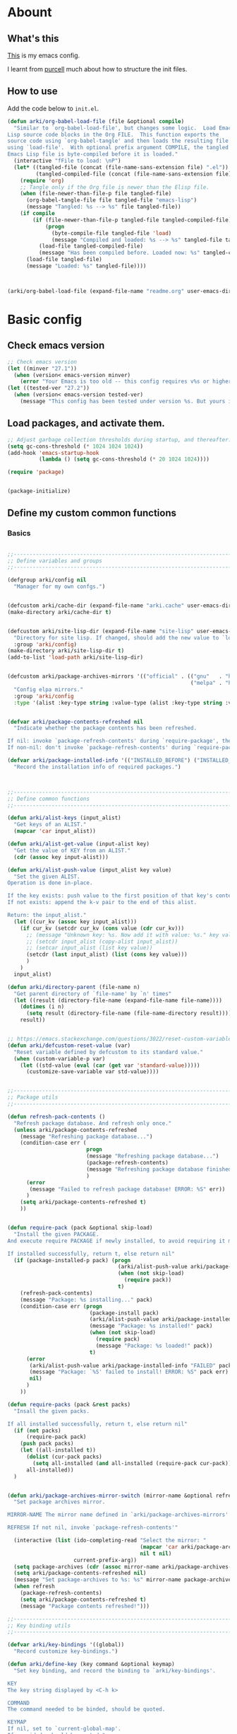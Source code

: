 # -*- fill-column: 100; -*-
* Abount
:PROPERTIES:
:header-args: :tangle no
:END:
** What's this
[[https://github.com/ArkiZh/.emacs.d][This]] is my emacs config.

I learnt from [[https://github.com/purcell/emacs.d][purcell]] much about how to structure the init files.
** How to use
Add the code below to ~init.el~.
#+begin_src emacs-lisp
  (defun arki/org-babel-load-file (file &optional compile)
    "Similar to `org-babel-load-file', but changes some logic.  Load Emacs
  Lisp source code blocks in the Org FILE.  This function exports the
  source code using `org-babel-tangle' and then loads the resulting file
  using `load-file'.  With optional prefix argument COMPILE, the tangled
  Emacs Lisp file is byte-compiled before it is loaded."
    (interactive "fFile to load: \nP")
    (let* ((tangled-file (concat (file-name-sans-extension file) ".el"))
           (tangled-compiled-file (concat (file-name-sans-extension file) ".elc")))
      (require 'org)
      ;; Tangle only if the Org file is newer than the Elisp file.
      (when (file-newer-than-file-p file tangled-file)
        (org-babel-tangle-file file tangled-file "emacs-lisp")
        (message "Tangled: %s --> %s" file tangled-file))
      (if compile
          (if (file-newer-than-file-p tangled-file tangled-compiled-file)
              (progn
                (byte-compile-file tangled-file 'load)
                (message "Compiled and loaded: %s --> %s" tangled-file tangled-compiled-file))
            (load-file tangled-compiled-file)
            (message "Has been compiled before. Loaded now: %s" tangled-compiled-file))
        (load-file tangled-file)
        (message "Loaded: %s" tangled-file))))



  (arki/org-babel-load-file (expand-file-name "readme.org" user-emacs-directory) t)
#+end_src

* Basic config
:PROPERTIES:
:header-args: :tangle yes :comments link
:END:
** Check emacs version
#+begin_src emacs-lisp
  ;; Check emacs version
  (let ((minver "27.1"))
    (when (version< emacs-version minver)
      (error "Your Emacs is too old -- this config requires v%s or higher" minver)))
  (let ((tested-ver "27.2"))
    (when (version< emacs-version tested-ver)
      (message "This config has been tested under version %s. But yours is %s. Upgrade if possible." tested-ver emacs-version)))
#+end_src

** Load packages, and activate them.
#+begin_src emacs-lisp
  ;; Adjust garbage collection thresholds during startup, and thereafter. In bytes.
  (setq gc-cons-threshold (* 1024 1024 1024))
  (add-hook 'emacs-startup-hook
            (lambda () (setq gc-cons-threshold (* 20 1024 1024))))

  (require 'package)


  (package-initialize)
#+end_src

** Define my custom common functions
*** Basics
#+begin_src emacs-lisp
  
  ;;----------------------------------------------------------------------------
  ;; Define variables and groups
  ;;----------------------------------------------------------------------------

  (defgroup arki/config nil
    "Manager for my own confgs.")


  (defcustom arki/cache-dir (expand-file-name "arki.cache" user-emacs-directory) "Cache for useful files" :group 'arki/config)
  (make-directory arki/cache-dir t)


  (defcustom arki/site-lisp-dir (expand-file-name "site-lisp" user-emacs-directory)
    "Directory for site lisp. If changed, should add the new value to `load-path' manually."
    :group 'arki/config)
  (make-directory arki/site-lisp-dir t)
  (add-to-list 'load-path arki/site-lisp-dir)


  (defcustom arki/package-archives-mirrors '(("official" . (("gnu"   . "https://elpa.gnu.org/packages/")
                                                            ("melpa" . "https://melpa.org/packages/"))))
    "Config elpa mirrors."
    :group 'arki/config
    :type '(alist :key-type string :value-type (alist :key-type string :value-type string)))


  (defvar arki/package-contents-refreshed nil
    "Indicate whether the package contents has been refreshed.

  If nil: invoke `package-refresh-contents' during `require-package', then set to t, no matter whether the refresh is successful.
  If non-nil: don't invoke `package-refresh-contents' during `require-package.")

  (defvar arki/package-installed-info '(("INSTALLED_BEFORE") ("INSTALLED_NOW") ("FAILED"))
    "Record the installation info of required packages.")


  
  ;;----------------------------------------------------------------------------
  ;; Define common functions
  ;;----------------------------------------------------------------------------

  (defun arki/alist-keys (input_alist)
    "Get keys of an ALIST."
    (mapcar 'car input_alist))

  (defun arki/alist-get-value (input-alist key)
    "Get the value of KEY from an ALIST."
    (cdr (assoc key input-alist)))

  (defun arki/alist-push-value (input_alist key value)
    "Set the given ALIST.
  Operation is done in-place.

  If the key exists: push value to the first position of that key's content.
  If not exists: append the k-v pair to the end of this alist.

  Return: the input_alist."
    (let ((cur_kv (assoc key input_alist)))
      (if cur_kv (setcdr cur_kv (cons value (cdr cur_kv)))
        ;; (message "Unknown key: %s. Now add it with value: %s." key value)
        ;; (setcdr input_alist (copy-alist input_alist))
        ;; (setcar input_alist (list key value))
        (setcdr (last input_alist) (list (cons key value)))
        )
      )
    input_alist)

  (defun arki/directory-parent (file-name n)
    "Get parent directory of `file-name' by `n' times"
    (let ((result (directory-file-name (expand-file-name file-name))))
      (dotimes (i n)
        (setq result (directory-file-name (file-name-directory result))))
      result))


  ;; https://emacs.stackexchange.com/questions/3022/reset-custom-variable-to-default-value-programmatically
  (defun arki/defcustom-reset-value (var)
    "Reset variable defined by defcustom to its standard value."
    (when (custom-variable-p var)
      (let ((std-value (eval (car (get var 'standard-value)))))
        (customize-save-variable var std-value))))

  
  ;;----------------------------------------------------------------------------
  ;; Package utils
  ;;----------------------------------------------------------------------------

  (defun refresh-pack-contents ()
    "Refresh package database. And refresh only once."
    (unless arki/package-contents-refreshed
      (message "Refreshing package database...")
      (condition-case err (
                           progn
                           (message "Refreshing package database...")
                           (package-refresh-contents)
                           (message "Refreshing package database finished!")
                           )
        (error
         (message "Failed to refresh package database! ERROR: %S" err))
        )
      (setq arki/package-contents-refreshed t)
      ))


  (defun require-pack (pack &optional skip-load)
    "Install the given PACKAGE.
  And execute require PACKAGE if newly installed, to avoid requiring it manually.

  If installed successfully, return t, else return nil"
    (if (package-installed-p pack) (progn
                                     (arki/alist-push-value arki/package-installed-info "INSTALLED_BEFORE" pack)
                                     (when (not skip-load)
                                       (require pack))
                                     t)
      (refresh-pack-contents)
      (message "Package: %s installing..." pack)
      (condition-case err (progn
                            (package-install pack)
                            (arki/alist-push-value arki/package-installed-info "INSTALLED_NOW" pack)
                            (message "Package: %s installed!" pack)
                            (when (not skip-load)
                              (require pack)
                              (message "Package: %s loaded!" pack))
                            t)
        (error
         (arki/alist-push-value arki/package-installed-info "FAILED" pack)
         (message "Package: `%S' failed to install! ERROR: %S" pack err)
         nil)
        )
      ))

  (defun require-packs (pack &rest packs)
    "Insall the given packs.

  If all installed successfully, return t, else return nil"
    (if (not packs)
        (require-pack pack)
      (push pack packs)
      (let ((all-installed t))
        (dolist (cur-pack packs)
          (setq all-installed (and all-installed (require-pack cur-pack))))
        all-installed))
    )


  (defun arki/package-archives-mirror-switch (mirror-name &optional refresh)
    "Set package archives mirror.

  MIRROR-NAME The mirror name defined in `arki/package-archives-mirrors'

  REFRESH If not nil, invoke `package-refresh-contents'"

    (interactive (list (ido-completing-read "Select the mirror: "
                                            (mapcar 'car arki/package-archives-mirrors)
                                            nil t nil)
                       current-prefix-arg))
    (setq package-archives (cdr (assoc mirror-name arki/package-archives-mirrors)))
    (setq arki/package-contents-refreshed nil)
    (message "Set package-archives to %s: %s" mirror-name package-archives)
    (when refresh
      (package-refresh-contents)
      (setq arki/package-contents-refreshed t)
      (message "Package contents refreshed!")))
  
  ;;----------------------------------------------------------------------------
  ;; Key binding utils
  ;;----------------------------------------------------------------------------

  (defvar arki/key-bindings '((global))
    "Record customize key-bindings.")

  (defun arki/define-key (key command &optional keymap)
    "Set key binding, and record the binding to `arki/key-bindings'.

  KEY
  The key string displayed by <C-h k>

  COMMAND
  The command needed to be binded, should be quoted.

  KEYMAP
  If nil, set to `current-global-map'.
  If provided, should be quoted."
    (let* ((current-keymap (if keymap (symbol-value keymap) (current-global-map)))
           (current-kbd (kbd key))
           (current-keymap-symbol (if keymap keymap 'global))
           (previous-command (lookup-key current-keymap current-kbd))
           (previous-need-record (and previous-command
                                      (not (assoc key (cdr (assoc current-keymap-symbol arki/key-bindings))))
                                      )))
      (when previous-need-record
        (arki/alist-push-value arki/key-bindings current-keymap-symbol (list key previous-command)))
      (arki/alist-push-value arki/key-bindings current-keymap-symbol (list key command))
      (define-key current-keymap current-kbd command)))


  (define-prefix-command 'arki/prefix-keymap)
  (arki/define-key "<M-SPC>" 'arki/prefix-keymap)
  
  ;;----------------------------------------------------------------------------
  ;; File utils
  ;;----------------------------------------------------------------------------

  (defun arki/delete-this-file-and-buffer ()
    "Delete the current file, and kill the buffer."
    (interactive)
    (unless (buffer-file-name)
      (error "No file is currently being edited"))
    (when (yes-or-no-p (format "Really delete '%s'?"
                               (file-name-nondirectory buffer-file-name)))
      (delete-file (buffer-file-name))
      (kill-this-buffer)))

  (arki/define-key "k" 'arki/delete-this-file-and-buffer 'arki/prefix-keymap)


  (defun arki/rename-this-file-and-buffer (new-name)
    "Rename both current buffer and file to NEW-NAME."
    (interactive "sNew name: ")
    (let ((name (buffer-name))
          (filename (buffer-file-name)))
      (unless filename
        (error "Buffer '%s' is not visiting a file!" name))
      (progn
        (when (file-exists-p filename)
          (rename-file filename new-name 1))
        (set-visited-file-name new-name)
        (rename-buffer new-name))))

  (arki/define-key "r" 'arki/rename-this-file-and-buffer 'arki/prefix-keymap)


  (defun arki/sudo-open-file()
    "Open file with sudo privilege"
    (interactive)
    (if (memq system-type '(cygwin darwin gnu gnu/linux))
        (let* ((cur-file (buffer-file-name))
               (file-path (ido-read-file-name "Sudo open: " nil (buffer-file-name))))
          (find-file (concat "/sudo::" file-path))
          )
      (message "Can't execute sudo for system: [%s]" system-type)
      )
    )


  
  ;;----------------------------------------------------------------------------
  ;; Buffer utils
  ;;----------------------------------------------------------------------------

  (defun arki/indent-region-or-buffer()
    "Indent the region if selected, otherwise the whole buffer."
    (interactive)
    (save-excursion
      (if (region-active-p)
          (progn
            (indent-region (region-beginning) (region-end))
            (message "Region indented."))
        (progn
          (indent-region (point-min) (point-max))
          (message "Buffer indented.")))))

  (arki/define-key "C-M-\\" 'arki/indent-region-or-buffer)


  (defun arki/copy-or-kill-current-line (arg)
    "If arg equals 4, kill.
  Else copy."
    (interactive "p")
    (save-mark-and-excursion
      (if (= arg 4)
          (progn
            (kill-region (line-beginning-position) (line-end-position))
            (message "Current line killed."))
        (kill-ring-save (line-beginning-position) (line-end-position))
        (message "Current line copied."))))

  (arki/define-key "l" 'arki/copy-or-kill-current-line 'arki/prefix-keymap)


  ;; https://stackoverflow.com/questions/6707758/inverse-of-m-q-an-unfill-paragraph-function
  (defun arki/unfill-paragraph (&optional justify region)
    "Takes a multi-line paragraph and makes it into a single line of text."
    (interactive (progn
                   (barf-if-buffer-read-only)
                   (list (if current-prefix-arg 'full) t)))
    (let ((fill-column (point-max)))
      (fill-paragraph justify region)))

  ;; 将多行的段落合并成一行
  (arki/define-key "M-Q" 'arki/unfill-paragraph)
#+end_src

*** Site lisp utils
#+begin_src emacs-lisp
  ;;----------------------------------------------------------------------------
  ;; Site lisp utils
  ;;----------------------------------------------------------------------------

  ;; Learnt from purcel's config.
  ;; https://github.com/purcell/emacs.d


  ;; It seems only need to add site-lisp root dir to load-path, so comment this function out.
  ;; But it turns out that I'm wrong. If not append the subdir path to load path,
  ;; the el file in it won't compile successfully.
  ;; Now I add this logic into require-pack-local, only add the subdir which is needed.

  ;; (defun arki/add-subdirs-to-load-path (parent-dir)
  ;;   "Add every non-hidden subdir of PARENT-DIR to `load-path'."
  ;;   (let ((default-directory parent-dir))
  ;;     (dolist (cur-dir (directory-files (expand-file-name user-emacs-directory) t "^[^\\.]"))
  ;;       (when (file-directory-p cur-dir)
  ;;     (setq load-path (append (list cur-dir) load-path))))))


  ;; Utilities for grabbing upstream libs
  (defun arki/site-lisp-dir-for (name)
    (expand-file-name (symbol-name name) arki/site-lisp-dir))


  (defun arki/site-lisp-library-el-path (name)
    "Locate el file path in site lisp directory.

    First search file in `arki/site-lisp-dir', if not found here, give the path in subdir."
    (let* ((el-name (format "%s.el" name))
           (first-file (expand-file-name el-name arki/site-lisp-dir)))
      (if (file-exists-p first-file)
          first-file
        (expand-file-name el-name (arki/site-lisp-dir-for name)))))


  (defun arki/download-site-lisp-el-file (name url)
    "Dowload el file from url.

    Return file path if success, else return nil."
    (let* ((dir (arki/site-lisp-dir-for name))
           (dir-exists (file-directory-p dir)))
      (message "Downloading %s from %s" name url)
      (unless dir-exists (make-directory dir t))
      (let ((el-file (arki/site-lisp-library-el-path name)))
        (condition-case err (progn
                              (url-copy-file url el-file t nil)
                              el-file)
          (error
           (warn "Failed to download %s! ERROR: %S" name err)
           (unless dir-exists (delete-directory dir t))
           nil)))))


  (defun site-lisp-library-loadable-p (name)
    "Return whether or not the library `name' can be loaded from a
    source file under `arki/site-lisp-dir'"
    (file-exists-p (arki/site-lisp-library-el-path name)))


  (defun require-pack-local (name &optional ensure url)
    "Install package from url.

    TODO: Need to add feature:
    1. Need to support the case: url is a git repo.
    2. In the case el file's name is different from its dir: need to specify the target dir, and load specific el file.
    2. The switch to skip compile stage.


    If it's already downloaded before, compile it if necessary, then require it.
    If not found, download it if `ensure' is t, otherwise ignore this package."
    (if (site-lisp-library-loadable-p name)
        (let ((el-file (arki/site-lisp-library-el-path name)))
          ;; Add this file's parent dir to load-path, to avoid compiling error.
          (add-to-list 'load-path (file-name-directory el-file))
          ;; Compile this el file if it hasn't been compiled.
          (if (file-exists-p (byte-compile-dest-file el-file))
              (load (byte-compile-dest-file el-file))
            (message "Compile file: " el-file)
            (byte-compile-file el-file t)))
      (if ensure
          (if url
              (progn (message "Local package not found: %s, download now." name)
                     (if (arki/download-site-lisp-el-file name url)
                         (require-pack-local name)
                       (warn "Require local pack failed for %s" name)
                       nil))
            (warn "Local package not found: %s, and no download url is provided!" name)
            nil)
        (message "Local package is not found: %s, ignore it." name)
        nil)))
#+end_src

** Open alias
#+begin_src emacs-lisp
  ;;----------------------------------------------------------------------------
  ;; Alias utils
  ;;----------------------------------------------------------------------------

  ;; TODO add function: arki/open-alias as an entrance to replace arki/alias-open.
  (defgroup arki/alias nil
    "Alias defined for `arki/open-alias'."
    :group 'arki/config)

  (defcustom arki/alias-files (list (cons "init" (expand-file-name "readme.org" user-emacs-directory)))
    "Config alias."
    :group 'arki/alias
    :type '(alist :key-type string :value-type string))

  (defun arki/alias-file-open()
    "Open alias file.

    If the alias is defined, open it.
    Else, define it now, then open it."
    (interactive)
    (let* ((cur-name (ido-completing-read "Open:" (arki/alist-keys arki/alias-files)))
           (cur-kv (assoc cur-name arki/alias-files)))
      (if cur-kv
          (find-file (arki/alist-get-value arki/alias-files cur-name))
        (let* ((default-file (if buffer-file-name buffer-file-name default-directory))
               (new-file (read-string (format "Assign alias [%s] to: " cur-name) default-file)))
          (push (cons cur-name new-file) arki/alias-files)
          (customize-save-variable 'arki/alias-files arki/alias-files)
          (message "Alias [%s] assigned to: %s" cur-name new-file)
          (unless (equal cur-name new-file)
            (find-file new-file)))
        )))

  (arki/define-key "h" 'arki/alias-file-open 'arki/prefix-keymap)
#+end_src

** Better defaults
*** System settings
#+begin_src emacs-lisp
  ;; 设置utf-8为默认编码格式
  (set-language-environment "UTF-8")

  ;; 取消滚动到底部的报警声
  (setq ring-bell-function 'ignore)

  ;; 保存桌面布局
  (desktop-save-mode -1)

  ;; Comment this keybinding. Use dashboard instead.
  ;; (arki/define-key "o" 'recentf-open-files 'arki/prefix-keymap)

  ;; Bookmarks
  (setq bookmark-default-file (expand-file-name "bookmarks" arki/cache-dir))
  (setq bookmark-save-flag 1)

  ;; Less typing when emacs asks yes or no
  (fset 'yes-or-no-p 'y-or-n-p)
#+end_src

*** Appearance
#+begin_src emacs-lisp
  ;; Set mouse-color
  (when (equal window-system 'x)
    (if (equal (frame-parameter nil 'background-mode) 'light)
        (set-frame-parameter nil 'mouse-color "black")
      (set-frame-parameter nil 'mouse-color "white")
      ))
  ;; Set cursor type to box or bar
  (setq-default cursor-type 'bar)      ;Doesn't take effect by: (setq cursor-type 'bar)

  ;; 关闭启动画面
  (setq inhibit-splash-screen 1)

  ;; 关闭菜单栏
  (menu-bar-mode -1)
  ;; 关闭工具栏，tool-bar-mode 即为一个 Minor Mode
  (tool-bar-mode -1)

  ;; 显示行号 仅当编程模式时候
  (add-hook 'prog-mode-hook
            (lambda nil
              (if (version<= "26.0.50" emacs-version )
                  (display-line-numbers-mode)
                (linum-mode 1))))

  ;; 在最下面显示光标在行中的位置
  (column-number-mode 1)

  ;; Frame 充满屏幕
  (toggle-frame-maximized)                ; (setq initial-frame-alist (quote ((fullscreen . maximized))))
  ;; 全屏
  ;; (toggle-frame-fullscreen)
#+end_src

*** Hide scroll bar
[[info:elisp#Textual Scrolling][Textual Scrolling]]

#+begin_src emacs-lisp
  ;; 关闭窗口滑动控件
  (scroll-bar-mode -1)
  (horizontal-scroll-bar-mode -1)


  (defgroup arki/navigation nil
    "Font config, only for read."
    :group 'arki/config)


  (defcustom arki/scroll-horizontal-default-width 1
    "The default width (in columns) to scroll horizontally."
    :group 'arki/navigation)


  (defun arki/scroll-horizontal (direction width)
    "Scroll text to right or left horizontally.

  DIRECTION
  If nil or 'right, invoke scroll-left.
  If 'left, invoke scroll-right.

  WIDTH
  If nil or 0, invoke scroll function with arg `arki/scroll-horizontal-default-width'.
  If positive, invoke scroll function with arg WIDTH.
  If negative, invoke scroll function with arg (/ (window-body-width) 2)."
    ;; (message "ARGs: %S %S" direction width)
    (let* ((cur-width (cond ((or (not width) (= width 0)) arki/scroll-horizontal-default-width)
                            ((< width 0) (/ (window-body-width) 2))
                            ((> width 0) width)))
           (scroll-fn (cond ((or (not direction) (eq 'right direction)) 'scroll-left)
                            ((eq 'left direction) 'scroll-right))))
      (when width
        (customize-save-variable 'arki/scroll-horizontal-default-width cur-width)
        (message "Set default scroll width from %s to %s columns." arki/scroll-horizontal-default-width cur-width)
        (setq arki/scroll-horizontal--default-width cur-width))

      ;; https://stackoverflow.com/questions/9942675/in-elisp-how-do-i-put-a-function-in-a-variable
      ;; (message "FUNC: %S WIDTH: %S" scroll-fn width)
      (funcall scroll-fn cur-width)))

  (arki/define-key "<C-right>" (lambda (width) (interactive "P") (arki/scroll-horizontal 'right width)))
  (arki/define-key "<C-left>" (lambda (width) (interactive "P") (arki/scroll-horizontal 'left width)))


  (defcustom arki/scroll-vertical-default-height 1
    "The default height (in columns) to scroll vertically."
    :group 'arki/navigation)

  (defun arki/scroll-vertical (direction heigth)
    "Scroll text to up or down vertically.

  DIRECTION
  If nil or 'down, invoke scroll-up.
  If 'up, invoke scroll-up.

  HEIGHT
  If nil or 0, invoke scroll function with arg `arki/scroll-vertical-default-height'.
  If positive, invoke scroll function with arg HEIGHT.
  If negative, invoke scroll function with arg (/ (window-body-height) 2)."
    ;; (message "ARGs: %S %S" direction height)
    (let* ((cur-height (cond ((or (not height) (= height 0)) arki/scroll-vertical-default-height)
                             ((< height 0) (/ (window-body-height) 2))
                             ((> height 0) height)))
           (scroll-fn (cond ((or (not direction) (eq 'down direction)) 'scroll-up)
                            ((eq 'up direction) 'scroll-down))))
      (when height
        (customize-save-variable 'arki/scroll-vertical-default-height cur-height)
        (message "Set default scroll height from %s to %s rows." arki/scroll-vertical-default-height cur-height)
        (setq arki/scroll-vertical--default-height cur-height))

      ;; https://stackoverflow.com/questions/9942675/in-elisp-how-do-i-put-a-function-in-a-variable
      ;; (message "FUNC: %S HEIGHT: %S" scroll-fn height)
      (funcall scroll-fn cur-height)))

  (arki/define-key "<C-up>" (lambda (height) (interactive "P") (arki/scroll-vertical 'up height)))
  (arki/define-key "<C-down>" (lambda (height) (interactive "P") (arki/scroll-vertical 'down height)))

#+end_src

*** Windown resize
[[info:emacs#Change Window][Deleting and reiszing windows]]
#+begin_src emacs-lisp
  (arki/define-key "<M-right>" 'enlarge-window-horizontally)
  (arki/define-key "<M-left>" 'shrink-window-horizontally)

  (arki/define-key "<M-up>" 'enlarge-window)
  (arki/define-key "<M-down>" 'shrink-window)

#+end_src

*** Edit behaviour
#+begin_src emacs-lisp
  ;; 自动加载修改过的文件
  (global-auto-revert-mode t)

  ;; 记录最近打开过的文件
  ;; (require 'recentf)
  (recentf-mode 1)
  (setq recentf-max-menu-item 300)

  ;; 禁止 Emacs 自动生成备份文件
  (setq make-backup-files nil)
  ;; 禁止默认的自动保存
  (setq auto-save-default nil)

  ;; 选中一段文字之后输入一个字符会替换掉你选中部分的文字
  (delete-selection-mode 1)

  ;; 缩进不使用TAB https://www.emacswiki.org/emacs/NoTabs
  ;; Indentation can insert tabs if this is non-nil. Default is t.
  (setq-default indent-tabs-mode nil)
  ;; Distance between tab stops (for display of tab characters), in columns. Default is 8.
  (setq-default tab-width 4)

  ;; Enable function
  (put 'upcase-region 'disabled nil)
  (put 'narrow-to-region 'disabled nil)
  (put 'narrow-to-page 'disabled nil)

  ;; Enable truncate lines
  (setq-default truncate-lines t)

  ;; Deal with very long columns
  ;; https://www.emacswiki.org/emacs/SoLong
  ;; (so-long-commentary)
  (when (version<= "27.1" emacs-version)
    (global-so-long-mode 1)
    (customize-set-variable 'so-long-max-lines 100)
    (customize-set-variable 'so-long-threshold 500))
#+end_src

*** Dired
#+begin_src emacs-lisp :tangle yes
  (with-eval-after-load 'dired
    ;; Dired config
    (setq dired-recursive-deletes 'always)    ;Always delete recursively
    (setq dired-recursive-copies 'always)    ;Always copy recursively

    ;; https://emacs.stackexchange.com/questions/33548/how-show-size-in-kb-in-dired-mode
    (setq dired-listing-switches "-alh")

    ;; https://emacs.stackexchange.com/questions/36317/dired-first-show-list-of-folders
    ;; 加这个选项在wsl2 中没有反应：--group-directories-first
    ;; 在windows 环境可以用这个： (setq ls-lisp-dirs-first t)

    ;; (require 'dired-x) ;; Enable <C-x C-j> to open current file's directory
    (setq dired-dwim-target t)         ;当一个frame中存在多个window时，将下一个分屏自动设置成拷贝地址的目标


    ;; Navigation
    (customize-set-variable 'dired-bind-info nil) ; Non-nil means bind ‘dired-info’ to "I" in Dired, otherwise do not.
    (arki/define-key "I" 'dired-kill-subdir 'dired-mode-map)

    (arki/define-key "<tab>" 'dired-hide-subdir 'dired-mode-map)
    ;; https://emacs.stackexchange.com/questions/53461/specifying-a-binding-for-control-shift-tab
    (arki/define-key "<S-iso-lefttab>" 'dired-hide-all 'dired-mode-map)
    (arki/define-key "<S-tab>" 'dired-hide-all 'dired-mode-map)

    (arki/define-key "P" 'dired-prev-dirline 'dired-mode-map)
    (arki/define-key "N" 'dired-next-dirline 'dired-mode-map)

    (arki/define-key "," 'dired-prev-subdir 'dired-mode-map)
    (arki/define-key "." 'dired-next-subdir 'dired-mode-map)


    ;; Reuse dired buffers. https://www.emacswiki.org/emacs/DiredReuseDirectoryBuffer
    (put 'dired-find-alternate-file 'disabled nil)
    (arki/define-key "RET" 'dired-find-alternate-file 'dired-mode-map)
    (customize-set-variable 'dired-bind-man nil) ; Non-nil means bind ‘dired-man’ to "N" in Dired, otherwise do not.
    (arki/define-key ";"
                     (lambda () (interactive) (find-alternate-file ".."))
                     'dired-mode-map)
    )
#+end_src

*** ibuffer
#+begin_src emacs-lisp
  (setq-default ibuffer-show-empty-filter-groups nil)

  (with-eval-after-load 'ibuffer
    ;; Use human readable Size column instead of original one
    (define-ibuffer-column size-h
      (:name "Size" :inline t)
      (file-size-human-readable (buffer-size))))

  ;; Modify the default ibuffer-formats (toggle with `)
  ;; mark modified read-only locked name size mode process filename
  (setq ibuffer-formats
        '((mark "(" modified vc-status-mini "|" read-only locked ") "
                (size-h 10 -1 :right)
                "   "
                (name 15 15 :left :elide)
                "   "
                (mode 15 15 :left :elide)
                "   "
                vc-relative-file)
          (mark "(" modified vc-status-mini "|" read-only locked ") "
                (size-h 10 -1 :right)
                "   "
                (name 15 -1 :left)
                "   "
                (mode 15 -1 :left)
                "   "
                (vc-status 15 15 :left)
                "   "
                vc-relative-file)))

  (setq ibuffer-filter-group-name-face 'font-lock-doc-face)

  (arki/define-key "C-x C-b" 'ibuffer)

#+end_src

** Fonts
#+begin_src emacs-lisp
  ;; 设置默认字体为汉字字符集 找到字符类型的方式： M+x describe-font RET RET
  ;; (set-frame-font "-ADBO-Source Han Serif CN-normal-normal-normal-*-17-*-*-*-*-0-iso10646-1")
  ;; (set-frame-font "Source Han Serif CN")

  ;; 更改显示字体大小 16pt
  ;; http://stackoverflow.com/questions/294664/how-to-set-the-font-size-in-emacs
  ;; (set-face-attribute 'default nil :height 125)

  ;; 借鉴自：
  ;; https://gist.github.com/Superbil/7113937
  ;; base on https://gist.github.com/coldnew/7398835

  (defgroup arki/font nil
    "Font config, only for read."
    :group 'arki/config)


  (defcustom arki/font-english nil
    "English font"
    :group 'arki/font)

  (defcustom arki/font-english-size 16
    "English font size"
    :group 'arki/font)

  (defcustom arki/font-chinese nil
    "Chinese font"
    :group 'arki/font)

  (defcustom arki/font-chinese-size 16
    "Chinese font size"
    :group 'arki/font)

  (defcustom arki/font-chinese-extra nil
    "Chinese extra font"
    :group 'arki/font)

  (defcustom arki/font-chinese-extra-size 16
    "Chinese extra font size"
    :group 'arki/font)

  (defcustom arki/font-symbol nil
    "Symbol font"
    :group 'arki/font)

  (defcustom arki/font-symbol-size 16
    "Symbol font size"
    :group 'arki/font)

  (defcustom arki/font-size-min 5
    "Min font size"
    :group 'arki/font)

  (defcustom arki/font-size-max 50
    "Max font size"
    :group 'arki/font)

  (defcustom arki/font-size-step 1
    "Step size for font adjust"
    :group 'arki/font)



  (defun font-exist-p (fontname)
    "test if this font is exist or not."
    (if (or (not fontname) (string= fontname ""))
        nil
      (if (not (x-list-fonts fontname))
          nil t)))


  (defun arki/set-font-english (font-name font-size)
    "Set English font"
    (when font-name
      (if (not (font-exist-p font-name))
          (warn "Font for English doesn't exist, please install it: %s" font-name)
        (if (or (< font-size arki/font-size-min) (> font-size arki/font-size-max))
            (message "Font size [%S] is not in the range of: [%S, %S]" font-size arki/font-size-min arki/font-size-max)
          ;; (set-face-attribute 'default nil :font (font-spec :family font-name :size font-size))
          (set-frame-font (font-spec :family font-name :size font-size) t nil)
          (setq arki/font-english font-name)
          (setq arki/font-english-size font-size)
          (message "Set English font to: %S Size: %S" font-name font-size)
          ))))


  (defun arki/set-font-chinese (font-name font-size)
    "Set Chinese font"
    (when font-name
      (if (not (font-exist-p font-name))
          (warn "Font for Chinese doesn't exist, please install it: %s" font-name)
        (if (or (< font-size arki/font-size-min) (> font-size arki/font-size-max))
            (message "Font size [%S] is not in the range of: [%S, %S]" font-size arki/font-size-min arki/font-size-max)
          ;; 设置中文字体，注意，不要使用 'unicode charset,否则上面的英文字体设置将会失效。
          (dolist (charset '(kana han cjk-misc bopomofo gb18030))
            (set-fontset-font "fontset-default" charset (font-spec :family font-name :size font-size)))
          (setq arki/font-chinese font-name)
          (setq arki/font-chinese-size font-size)
          (message "Set Chinese font to: %S Size: %S" font-name font-size)
          ))))

  (defun arki/set-font-chinese-extra (font-name font-size)
    "Set Chinese extra font

  设置 fallback 字体，用于显示不常用的字符"
    (when font-name
      (if (not (font-exist-p font-name))
          (warn "Font for Chinese extra doesn't exist, please install it: %s" font-name)
        (if (or (< font-size arki/font-size-min) (> font-size arki/font-size-max))
            (message "Font size [%S] is not in the range of: [%S, %S]" font-size arki/font-size-min arki/font-size-max)
          (set-fontset-font "fontset-default" nil (font-spec :family font-name :size font-size) nil 'prepend)
          (setq arki/font-chinese-extra font-name)
          (setq arki/font-chinese-extra-size font-size)
          (message "Set Chinese extra font to: %S Size: %S" font-name font-size)
          ))))


  (defun arki/set-font-symbol (font-name font-size)
    "Set symbol font"
    (when font-name
      (if (not (font-exist-p font-name))
          (warn "Font for symbol doesn't exist, please install it: %s" font-name)
        (if (or (< font-size arki/font-size-min) (> font-size arki/font-size-max))
            (message "Font size [%S] is not in the range of: [%S, %S]" font-size arki/font-size-min arki/font-size-max)
          (set-fontset-font "fontset-default" 'symbol (font-spec :family font-name :size font-size))
          (setq arki/font-symbol font-name)
          (setq arki/font-symbol-size font-size)
          (message "Set symbol font to: %S Size: %S" font-name font-size)
          ))))


  (defun arki/font-step (step-size font-type)
    "Set font size by step.

  font-type: 1 for English font. 2 Chinese. 3 Chinese-extra. 4 symbol"

    (cond
     ((equal font-type 1) (arki/set-font-english arki/font-english (+ arki/font-english-size step-size)))
     ((equal font-type 2) (arki/set-font-chinese arki/font-chinese (+ arki/font-chinese-size step-size)))
     ((equal font-type 3) (arki/set-font-chinese-extra arki/font-chinese-extra (+ arki/font-chinese-extra-size step-size)))
     ((equal font-type 4) (arki/set-font-symbol arki/font-symbol (+ arki/font-symbol-size step-size)))
     (t (warn "Unsupported font-type: %s" font-type))
     )
    )


  (defun arki/font-family-suggest (&optional font-type)
    "Suggest font families available in minibuffer.

  font-type: 1 for English font. 2 Chinese. 3 Chinese-extra. 4 symbol"
    (interactive)
    (let* ((font-type-name (cond
                            ((equal font-type 1) " for English")
                            ((equal font-type 2) " for Chinese")
                            ((equal font-type 3) " for Chinese extra")
                            ((equal font-type 4) " for symbol")
                            (t "")
                            ))
           (prev-font-name (cond
                            ((equal font-type 1) arki/font-english)
                            ((equal font-type 2) arki/font-chinese)
                            ((equal font-type 3) arki/font-chinese-extra)
                            ((equal font-type 4) arki/font-symbol)
                            (t "")
                            ))
           (font-selected (ido-completing-read
                           (format "Select font%s: " font-type-name)
                           (delete-dups (font-family-list))
                           nil nil prev-font-name
                           )))
      (if (equal font-selected "nil")
          nil
        font-selected)
      )
    )


  (defun arki/font-family-select (font-type)
    "Set font family.

  font-type: 1 for English font. 2 Chinese. 3 Chinese-extra. 4 symbol"
    (if (not (memq font-type '(1 2 3 4)))
        (warn "Unsupported font-type: %s" font-type)
      (let ((suggested-font (arki/font-family-suggest font-type)))
        (cond
         ((equal font-type 1) (arki/set-font-english suggested-font arki/font-english-size))
         ((equal font-type 2) (arki/set-font-chinese suggested-font arki/font-chinese-size))
         ((equal font-type 3) (arki/set-font-chinese-extra suggested-font arki/font-chinese-extra-size))
         ((equal font-type 4) (arki/set-font-symbol suggested-font arki/font-symbol-size))
         )
        )))


  (defun arki/set-font ()
    "Set all the font families and sizes"
    (arki/set-font-english arki/font-english arki/font-english-size)
    (arki/set-font-chinese arki/font-chinese arki/font-chinese-size)
    (arki/set-font-chinese-extra arki/font-chinese-extra arki/font-chinese-extra-size)
    (arki/set-font-symbol arki/font-symbol arki/font-symbol-size)
    )


  (defun arki/save-font ()
    (message "Fonts config saving...")
    (customize-save-variable 'arki/font-english arki/font-english)
    (customize-save-variable 'arki/font-english-size arki/font-english-size)
    (customize-save-variable 'arki/font-chinese arki/font-chinese)
    (customize-save-variable 'arki/font-chinese-size arki/font-chinese-size)
    (customize-save-variable 'arki/font-chinese-extra arki/font-chinese-extra)
    (customize-save-variable 'arki/font-chinese-extra-size arki/font-chinese-extra-size)
    (customize-save-variable 'arki/font-symbol arki/font-symbol)
    (customize-save-variable 'arki/font-symbol-size arki/font-symbol-size)
    (message "Fonts config saved." )
    )

  (defun arki/font-adjust ()
    (interactive)
    (message "
   +---------------------------------------------------------------+
   | 使用方法 | 按根据提示对中英文字体进行加减，使表格线对齐       |
   | 英文字   | 0123456789 abcdefghijklmnopqrstuvwxyz ABCDEFGHIJKLM|
   | 扩展字   | 𠄀𠄁𠄂𠄃𠄄𠄅𠄆𠄇𠄈𠄉𠄀𠄁𠄂𠄃𠄄𠄅𠄆𠄇𠄈𠄄𠄅𠄆𠄇𠄇𠄆 |
   +---------------------------------------------------------------+

  Set font: ENG(1 q+ a-) ZH(2 w+ s-) EXT(3 e+ d-) Symbol(4 r+ f-). Save(0)")
    (set-transient-map
     (let ((map (make-sparse-keymap)))
       (define-key map (vector (list ?1))
         (lambda () (interactive) (arki/font-family-select 1) (arki/font-adjust)))
       (define-key map (vector (list ?q))
         (lambda () (interactive) (arki/font-step arki/font-size-step 1) (arki/font-adjust)))
       (define-key map (vector (list ?a))
         (lambda () (interactive) (arki/font-step (- arki/font-size-step) 1) (arki/font-adjust)))

       (define-key map (vector (list ?2))
         (lambda () (interactive) (arki/font-family-select 2) (arki/font-adjust)))
       (define-key map (vector (list ?w))
         (lambda () (interactive) (arki/font-step arki/font-size-step 2) (arki/font-adjust)))
       (define-key map (vector (list ?s))
         (lambda () (interactive) (arki/font-step (- arki/font-size-step) 2) (arki/font-adjust)))

       (define-key map (vector (list ?3))
         (lambda () (interactive) (arki/font-family-select 3) (arki/font-adjust)))
       (define-key map (vector (list ?e))
         (lambda () (interactive) (arki/font-step arki/font-size-step 3) (arki/font-adjust)))
       (define-key map (vector (list ?d))
         (lambda () (interactive) (arki/font-step (- arki/font-size-step) 3) (arki/font-adjust)))

       (define-key map (vector (list ?4))
         (lambda () (interactive) (arki/font-family-select 4) (arki/font-adjust)))
       (define-key map (vector (list ?r))
         (lambda () (interactive) (arki/font-step arki/font-size-step 4) (arki/font-adjust)))
       (define-key map (vector (list ?f))
         (lambda () (interactive) (arki/font-step (- arki/font-size-step) 4) (arki/font-adjust)))

       (define-key map (vector (list ?0))
         (lambda () (interactive) (arki/save-font) (arki/font-adjust)))

       map))
    )


  (when (display-graphic-p)
    (arki/define-key "f" 'arki/font-adjust 'arki/prefix-keymap)
    (add-hook 'after-init-hook (lambda () (interactive) (message "Setting font...") (arki/set-font) (message "Setting font done.")))
    )

  ;; 有空时候看看这个用于org-mode 表格对齐的：https://github.com/chen-chao/zh-align.el

  ;; (when (require-pack 'cnfonts)
  ;;   ;; 配置cnfonts https://github.com/tumashu/cnfonts
  ;;   ;; 让 cnfonts 随着 Emacs 自动生效。
  ;;   (cnfonts-enable)
  ;;   (setq cnfonts-use-face-font-rescale t)
  ;;   (setq cnfonts-keep-frame-size nil))
#+end_src

** Auto save
#+begin_src emacs-lisp
  ;; 使用新的自动保存
  ;; 参考自：
  ;; https://github.com/bbatsov/super-save/blob/2a905b8bdfc93bee16e2d62a61c6211bbe009331/super-save.el
  ;; https://www.emacswiki.org/emacs/auto-save.el
  (defgroup arki/auto-save nil
    "Smart-saving of buffers."
    :group 'arki/config)

  (defvar arki/auto-save-mode-map (make-sparse-keymap)
    "arki/auto-save mode's keymap.")

  (defcustom arki/auto-save-triggers '(
                                       switch-to-buffer next-buffer previous-buffer
                                       other-window windmove-up windmove-down windmove-left windmove-right
                                       revert-buffer revert-buffer-with-coding-system
                                       ace-window) ; TODO Need to check (fboundp 'ace-window)
    "A list of commands which would trigger `arki/auto-save-command'."
    :group 'arki/auto-save
    :type '(repeat symbol))

  (defcustom arki/auto-save-silent t
    "Save buffer without modify minibuffer message."
    :group 'arki/auto-save
    :type 'boolean)

  (defcustom arki/auto-save-hook-triggers
    '(mouse-leave-buffer-hook focus-out-hook)
    "A list of hooks which would trigger `arki/auto-save-command'."
    :group 'arki/auto-save
    :type '(repeat symbol))

  (defcustom arki/auto-save-auto-save-when-idle t
    "Save current buffer automatically when Emacs is idle."
    :group 'arki/auto-save
    :type 'boolean)

  (defcustom arki/auto-save-idle-duration 5
    "The number of seconds Emacs has to be idle, before auto-saving the current buffer.
  See `arki/auto-save-auto-save-when-idle'."
    :group 'arki/auto-save
    :type 'integer)

  (defcustom arki/auto-save-remote-files nil
    "Save remote files when t, ignore them otherwise."
    :group 'arki/auto-save
    :type 'boolean)

  (defcustom arki/auto-save-max-filesize 10
    "File size in MB.

  If set, when the file is larger than VAL, don't do auto-save for performance issues.
  If VAL is nil, ignore the file size impact."
    :group 'arki/auto-save
    :type 'number)

  (defcustom arki/auto-save-exclude '(".emacs.d/elpa")
    "A list of regexps for buffer-file-name excluded from arki/auto-save.
  When a buffer-file-name matches any of the regexps it is ignored."
    :group 'arki/auto-save
    :type '(repeat (choice regexp)))

  (defun arki/auto-save--include-p (filename)
    "Return non-nil if FILENAME doesn't match any of the `arki/auto-save-exclude'."
    (let ((checks arki/auto-save-exclude)
          (keepit t))
      (while (and checks keepit)
        (setq keepit (not (ignore-errors
                            (if (stringp (car checks))
                                (string-match (car checks) filename))))
              checks (cdr checks)))
      keepit))



  (defun arki/auto-save--check-buffer-status ()
    "Check whether the buffer is ready for save"
    (and
     ;; And Yassnippet is not active
     (or (not (boundp 'yas--active-snippets))
         (not yas--active-snippets))
     ;; And  Company is not active
     (or (not (boundp 'company-candidates))
         (not company-candidates))
     )
    )

  ;; file size check
  (defvar arki/auto-save--cur-file-size nil "Size of current file in MB")
  (make-variable-buffer-local 'arki/auto-save--cur-file-size)

  (defun arki/auto-save--check-file-size ()
    "Check file size. According to `arki/auto-save-max-filesize'"
    (if arki/auto-save-max-filesize
        (if arki/auto-save--cur-file-size
            (<= arki/auto-save--cur-file-size arki/auto-save-max-filesize)
          (let* ((file-size-bytes (file-attribute-size (file-attributes (buffer-file-name))))
                 ;; When the file is newly created, file--attributes is nil, so let file-size be 0 now.
                 (file-size-mega-bytes (if file-size-bytes (/ file-size-bytes 1024.0 1024.0) 0)))
            (setq arki/auto-save--cur-file-size file-size-mega-bytes))
          (arki/auto-save--check-file-size)
          )
      t
      ))

  (defun arki/auto-save-command ()
    "Save the current buffer if needed."
    ;; Use (buffer-file-name) instead of buffer-file-name-variable to
    ;; avoid error when the file is new created.
    ;; The ERROR: Wrong type argument: number-or-marker-p, nil
    (let ((file-name (buffer-file-name)))
      (when (and file-name
                 ;; And not file name not excluded
                 (arki/auto-save--include-p file-name)
                 ;; And (if is remote: should allow remote save)
                 (if (file-remote-p file-name) arki/auto-save-remote-files t)
                 ;; And is not readonly
                 (not buffer-read-only)
                 ;; And modified
                 (buffer-modified-p (current-buffer))
                 ;; And writable
                 (file-writable-p file-name)
                 ;; Check buffer status: And Yassnippet is not active And  Company is not active
                 (arki/auto-save--check-buffer-status)
                 ;; And file is not too large
                 (arki/auto-save--check-file-size)
                 )
        (if arki/auto-save-silent
            (with-temp-message (format "Saving %S" file-name) (save-buffer))
          (save-buffer))
        )
      )
    )

  (defvar arki/auto-save--idle-timer nil)

  (defun arki/auto-save-command-advice (&rest _args)
    "A simple wrapper around `arki/auto-save-command' that's advice-friendly."
    (arki/auto-save-command))

  (defun arki/auto-save--advice-trigger-commands ()
    "Apply arki/auto-save advice to the commands listed in `arki/auto-save-triggers'."
    (mapc (lambda (command)
            (advice-add command :before #'arki/auto-save-command-advice))
          arki/auto-save-triggers))

  (defun arki/auto-save--advice-trigger-commands-cancel ()
    "Remove arki/auto-save advice from to the commands listed in `arki/auto-save-triggers'."
    (mapc (lambda (command) (advice-remove command #'arki/auto-save-command-advice))
          arki/auto-save-triggers))

  (defun arki/auto-save--idle-timer-init ()
    "Initialize arki/auto-save idle timer if `arki/auto-save-auto-save-when-idle' is true."
    (setq arki/auto-save--idle-timer
          (when arki/auto-save-auto-save-when-idle
            (run-with-idle-timer arki/auto-save-idle-duration t #'arki/auto-save-command))))

  (defun arki/auto-save--idle-timer-cancel ()
    "Stop arki/auto-save idle timer if `arki/auto-save--idle-timer' is set."
    (when arki/auto-save--idle-timer
      (cancel-timer arki/auto-save--idle-timer)))

  (defun arki/auto-save-stop ()
    "Cleanup arki/auto-save's advices and hooks."
    (arki/auto-save--advice-trigger-commands-cancel)
    (arki/auto-save--idle-timer-cancel)
    (dolist (hook arki/auto-save-hook-triggers)
      (remove-hook hook #'arki/auto-save-command)))

  (defun arki/auto-save-init ()
    "Setup arki/auto-save's advices and hooks."

    ;; Reset auto-save state
    (arki/auto-save-stop)
    ;; Add command advice
    (arki/auto-save--advice-trigger-commands)
    ;; Add timer
    (arki/auto-save--idle-timer-init)
    ;; Add hook
    (dolist (hook arki/auto-save-hook-triggers)
      (add-hook hook #'arki/auto-save-command)))

  ;; ;;;###autoload
  ;; (define-minor-mode arki/auto-save-mode
  ;;   "A minor mode that saves your Emacs buffers when they lose focus."
  ;;   :lighter " arki/auto-save"
  ;;   :keymap arki/auto-save-mode-map
  ;;   :group 'arki/auto-save
  ;;   :global nil
  ;;   (cond
  ;;    (arki/auto-save-mode (arki/auto-save-init))
  ;;    (t (arki/auto-save-stop))))


  (add-hook 'emacs-startup-hook 'arki/auto-save-init)
#+end_src

** Layout management
*** Resize window by borders
#+begin_src emacs-lisp
  (defcustom arki/window-move-border-default-width 1 "The default width used to enlarge or shrink window horizontally." :type 'integer)
  (defcustom arki/window-move-border-default-height 1 "The default height used to enlarge or shrink window vertically." :type 'integer)


  (defun arki/interactive-convert-prefix-to-element (prefix)
    (when prefix
      (if (listp prefix) (car prefix) prefix)))

  (require 'windmove)


  (defun arki/window-move-border (direction &optional delta)
    "Resize window by moving border.

    DIRECTION Which border to move.
    DELTA How much to move."
    (interactive (list (ido-completing-read "Choose the border:" (list "right" "left" "up" "down") nil t)
                       delta))
    ;; (message "Inputs: %S %S %S %S" direction delta (integerp delta) (listp delta))
    (let* ((cur-window (selected-window))
           (target-window (cond
                           ((string= direction "right") (selected-window))
                           ((string= direction "down") (selected-window))
                           ((string= direction "left") (windmove-find-other-window 'left))
                           ((string= direction "up") (windmove-find-other-window 'up))))
           (horizontal? (or (string= direction "right") (string= direction "left")))
           (can-resize? (windmove-find-other-window (intern direction)))
           (delta (arki/interactive-convert-prefix-to-element delta))
           (cur-delta (if horizontal?
                          (if delta delta arki/window-move-border-default-width)
                        (if delta delta arki/window-move-border-default-height))))
      ;; (message "Converted: %S %S %S %S" horizontal? can-resize? delta cur-delta)
      (when can-resize?
        ;; (message "%S %S %S" target-window cur-delta horizontal?)
        (adjust-window-trailing-edge target-window cur-delta horizontal?))))


  (defun arki/window-move-border-right (which-border delta &optional opposite)
    (if (not delta)
        (arki/window-move-border which-border (if opposite (- arki/window-move-border-default-width) arki/window-move-border-default-width))
      (customize-save-variable 'arki/window-move-border-default-width delta)
      (arki/window-move-border which-border (if opposite (- delta) delta))))

  (defun arki/window-move-border-down (which-border delta &optional opposite)
    (if (not delta)
        (arki/window-move-border which-border (if opposite (- arki/window-move-border-default-height) arki/window-move-border-default-height))
      (customize-save-variable 'arki/window-move-border-default-height delta)
      (arki/window-move-border which-border (if opposite (- delta) delta))))

  (defun arki/window-move-right-border-right (delta)
    (interactive "P")
    (arki/window-move-border-right "right" (arki/interactive-convert-prefix-to-element delta)))


  (defun arki/window-move-right-border-left (delta)
    (interactive "P")
    (arki/window-move-border-right "right" (arki/interactive-convert-prefix-to-element delta) t))

  (defun arki/window-move-left-border-right (delta)
    (interactive "P")
    (arki/window-move-border-right "left" (arki/interactive-convert-prefix-to-element delta)))

  (defun arki/window-move-left-border-left (delta)
    (interactive "P")
    (arki/window-move-border-right "left" (arki/interactive-convert-prefix-to-element delta) t))

  (defun arki/window-move-up-border-up (delta)
    (interactive "P")
    (arki/window-move-border-down "up" (arki/interactive-convert-prefix-to-element delta) t))

  (defun arki/window-move-up-border-down (delta)
    (interactive "P")
    (arki/window-move-border-down "up" (arki/interactive-convert-prefix-to-element delta)))

  (defun arki/window-move-down-border-up (delta)
    (interactive "P")
    (arki/window-move-border-down "down" (arki/interactive-convert-prefix-to-element delta) t))

  (defun arki/window-move-down-border-down (delta)
    (interactive "P")
    (arki/window-move-border-down "down" (arki/interactive-convert-prefix-to-element delta)))

  (defun arki/window-move-both-border-left (delta)
    (interactive "P")
    (arki/window-move-left-border-left delta)
    (arki/window-move-right-border-left delta))

  (defun arki/window-move-both-border-right (delta)
    (interactive "P")
    (arki/window-move-left-border-right delta)
    (arki/window-move-right-border-right delta))

  (defun arki/window-move-both-border-up (delta)
    (interactive "P")
    (arki/window-move-up-border-up delta)
    (arki/window-move-down-border-up delta))

  (defun arki/window-move-both-border-down (delta)
    (interactive "P")
    (arki/window-move-up-border-down delta)
    (arki/window-move-down-border-down delta))

  ;; (arki/define-key "<M-right>" 'arki/window-move-right-border-right)
  ;; (arki/define-key "<C-M-right>" 'arki/window-move-left-border-right)
  ;; (arki/define-key "<M-left>" 'arki/window-move-right-border-left)
  ;; (arki/define-key "<C-M-left>" 'arki/window-move-left-border-left)
  ;; (arki/define-key "<M-up>" 'arki/window-move-down-border-up)
  ;; (arki/define-key "<C-M-up>" 'arki/window-move-up-border-up)
  ;; (arki/define-key "<M-down>" 'arki/window-move-down-border-down)
  ;; (arki/define-key "<C-M-down>" 'arki/window-move-up-border-down)

#+end_src

*** Save desktop
**** Save config
#+begin_src emacs-lisp
  (defvar arki/desktop-dir (file-name-as-directory (expand-file-name "desktops" arki/cache-dir)) "The directory to save desktop.")

  (defcustom arki/desktop-current-desktop "default" "The default desktop." :group 'arki/config)

  (customize-set-value 'desktop-restore-frames t)
  (customize-set-value 'desktop-load-locked-desktop t)


  (defvar arki/desktop--tmpfile-separator "=MODE=" "The file name sperator used for saving tmp buffers.")
  (defvar arki/desktop--tmpfile-prefix "TMPBUFFER=" "The file name prefix used for saving tmp buffers.")
  (defvar arki/desktop--tmpfile-dir "tmpbuffers" "The directory name used for saving tmp buffers.")

  (defun arki/desktop--get-tmpfile-dir (desktop-name)
    (expand-file-name arki/desktop--tmpfile-dir (expand-file-name desktop-name arki/desktop-dir)))

  (defun arki/desktop--get-tmpfile-name (buffer-or-name)
    (let* ((buffer (get-buffer buffer-or-name))
           (name (buffer-name buffer))
           (mode (buffer-local-value 'major-mode buffer)))
      (concat arki/desktop--tmpfile-prefix
              name
              arki/desktop--tmpfile-separator
              (symbol-name mode))))

  (defun arki/desktop--get-tmpfile-path (desktop-name buffer-or-name)
    (expand-file-name (arki/desktop--get-tmpfile-name buffer-or-name)
                      (arki/desktop--get-tmpfile-dir desktop-name)))

  (defun arki/desktop--tmpbuffer-p (buffer-or-name)
    (let* ((buffer (get-buffer buffer-or-name))
           (cur-name (buffer-name buffer))
           (cur-file (buffer-file-name buffer))
           (cur-mode (buffer-local-value 'major-mode buffer))
           ;; (cur-modified (buffer-modified-p v))
           )
      (and (not (string-match-p "^[ *]" cur-name)) ; Don't start with whitespace or star
           (not (equal 'dired-mode cur-mode))      ; Aren't dired mode
           (not (string-match "magit" (symbol-name cur-mode)))      ; Aren't magit mode
           (not cur-file))                         ; Don't relate to any file.
      ))
  (defun arki/desktop--tmpfile-p (tmpfile-name)
    (string-prefix-p arki/desktop--tmpfile-prefix tmpfile-name))


  (defun arki/desktop--get-tempbuffer-name-mode-from-file (tmpfile-name)
    (when (arki/desktop--tmpfile-p tmpfile-name)
      (let* ((without-prefix (substring tmpfile-name (length arki/desktop--tmpfile-prefix)))
             (values (split-string without-prefix arki/desktop--tmpfile-separator)))
        (list (nth 0 values) (nth 1 values)))))


  (defun arki/desktop-tmpbuffers-save (desktop-name &optional unreference)
    "Save tmpbuffers for desktop.

  DESKTOP-NAME, save tmpbuffers to this desktop.

  UNREFERENCE, if not nil, don't reference tmpbuffers to tmpfiles.
  "  
    (let* ((cur-save-dir (arki/desktop--get-tmpfile-dir desktop-name)))
      (unless (file-directory-p cur-save-dir)
        (make-directory cur-save-dir))
      (dolist (buffer (buffer-list))
        (when (arki/desktop--tmpbuffer-p buffer)
          (let ((cur-mode (buffer-local-value 'major-mode buffer))
                (cur-name (buffer-name buffer))
                (write-path (arki/desktop--get-tmpfile-path desktop-name buffer)))
            (save-current-buffer
              (if unreference
                  (with-temp-buffer (insert-buffer-substring  buffer)
                                    (write-file write-path))
                (set-buffer buffer)
                (write-file write-path))

              (message "Desktop (%s) tmpbuffer saved: %s -> %s" desktop-name cur-name write-path)))))))

  (defun arki/desktop--tmpfiles-list (desktop-name)
    "List tmpfiles of DESKTOP-NAME."
    (directory-files
     (arki/desktop--get-tmpfile-dir desktop-name)
     t
     (format "^%s" arki/desktop--tmpfile-prefix)))


  (defun arki/desktop-tmpbuffers-unreference-tmpfiles (desktop-name)
    "Remove the reference between tmpfiles and tmpbuffers.

  DESKTOP-NAME the desktop to use."
    (let ((tmpfiles-dir (arki/desktop--get-tmpfile-dir desktop-name)))
      (when (file-directory-p tmpfiles-dir)
        (dolist (file (arki/desktop--tmpfiles-list desktop-name))
          (save-current-buffer
            (let* ((buffer (get-file-buffer file))
                   (cur-name-mode (arki/desktop--get-tempbuffer-name-mode-from-file (file-name-nondirectory file)))
                   (cur-name (nth 0 cur-name-mode))
                   (cur-mode (nth 1 cur-name-mode)))
              (when buffer
                (set-buffer buffer)
                (set-visited-file-name nil)
                (rename-buffer cur-name t)
                (funcall (intern cur-mode))
                (message "Desktop (%s) tmpbuffer (%s) unreferenced: %s" desktop-name cur-name file)
                )))))))

  (defun arki/desktop-tmpbuffers-restore (desktop-name &optional force-revert)
    "Revert tmpbuffers from tmpfiles to previous state.
  Remove the tmpfile-tmpbuffer reference, restore the filename and major mode.

  DESKTOP-NAME restore from this desktop.
  FORCE-REVERT if not nil, restore the tmpbuffer which hasn't been saved to desktop file.

  Check whether have been loaded.
  If loaded and have the tmpfile reference: Restore to previous state.
  Else, load tmpfiles and restore to previous state.
  "
    (let ((tmpfiles-dir (arki/desktop--get-tmpfile-dir desktop-name)))
      (when (file-directory-p tmpfiles-dir)
        (dolist (file (arki/desktop--tmpfiles-list desktop-name))
          (save-current-buffer
            (let* ((buffer (get-file-buffer file))
                   (cur-name-mode (arki/desktop--get-tempbuffer-name-mode-from-file (file-name-nondirectory file)))
                   (cur-name (nth 0 cur-name-mode))
                   (cur-mode (nth 1 cur-name-mode)))
              (if (not buffer)
                  (if (not force-revert)
                      (message "Desktop hasn't revert tmpbuffer: %s -> %s" cur-name file)
                    (set-buffer (get-buffer-create cur-name))
                    (insert-file-contents file nil nil nil t)
                    (funcall (intern cur-mode))
                    (message "Desktop tmpbuffer reverted: %s" (buffer-name)))
                (set-buffer buffer)
                (set-visited-file-name nil)
                (rename-buffer cur-name t)
                (funcall (intern cur-mode))
                (message "Desktop tmpbuffer reverted: %s" (buffer-name))))))
        )))


  (defun arki/desktop--list ()
    (if (file-directory-p arki/desktop-dir)
        (directory-files arki/desktop-dir nil "[^.]")
      (make-directory arki/desktop-dir t)
      nil))

  (defun arki/desktop-save (&optional desktop-name release only-if-changed)
    (interactive (list
                  (ido-completing-read "Save to this desktop:" (let* ((dirs (arki/desktop--list)))
                                                                 (if dirs dirs (list arki/desktop-current-desktop)))
                                       nil nil arki/desktop-current-desktop)
                  t
                  t))
    (if desktop-name
        (customize-save-variable 'arki/desktop-current-desktop desktop-name)
      (setq desktop-name arki/desktop-current-desktop))

    (let ((cur-desktop-dir (expand-file-name desktop-name arki/desktop-dir)))
      (unless (file-directory-p cur-desktop-dir)
        (make-directory cur-desktop-dir t))
      (arki/desktop-tmpbuffers-save desktop-name) ;Persist tmpbuffers to tmpfiles and retain the references.
      (desktop-save cur-desktop-dir release only-if-changed) ;Save buffers with tmpfiles.
      (arki/desktop-tmpbuffers-unreference-tmpfiles desktop-name) ;Restore previous state of tmpbuffers.
      (message "Desktop saved: %s" desktop-name)))

  (defun arki/desktop-remove (desktop-name)
    (interactive (list
                  (ido-completing-read "Remove this desktop:" (arki/desktop--list) nil t arki/desktop-current-desktop)))
    (when desktop-name
      (let ((cur-desktop-dir (expand-file-name desktop-name arki/desktop-dir)))
        (when (file-directory-p cur-desktop-dir)
          (delete-directory cur-desktop-dir t)
          (when (string= desktop-name arki/desktop-current-desktop)
            (arki/defcustom-reset-value 'arki/desktop-current-desktop))
          (message "Desktop removed: %s" desktop-name)))))

  (defun arki/desktop-load (&optional desktop-name)
    (interactive (list
                  (ido-completing-read "Read this desktop:" (arki/desktop--list) nil t arki/desktop-current-desktop)))
    (unless desktop-name (setq desktop-name arki/desktop-current-desktop))
    (desktop-clear)
    (let ((cur-desktop-dir (expand-file-name desktop-name arki/desktop-dir)))
      (if (file-directory-p cur-desktop-dir)
          (progn (desktop-read cur-desktop-dir)
                 (customize-save-variable 'arki/desktop-current-desktop desktop-name)
                 ;; (arki/desktop-tmpbuffers-restore desktop-name t)
                 (arki/desktop-tmpbuffers-unreference-tmpfiles desktop-name) ;Restore previous state of tmpbuffers.
                 (message "Desktop opened: %s" desktop-name))
        (message "Current desktop doesn't exist: %s" desktop-name))))
#+end_src

**** Ignore some theme related params
#+begin_src emacs-lisp
  (push '(minibuffer . :never) frameset-filter-alist)
  (push '(font . :never) frameset-filter-alist)
  (push '(font-parameter . :never) frameset-filter-alist)
  (push '(border-width . :never) frameset-filter-alist)
  (push '(internal-border-width . :never) frameset-filter-alist)
  (push '(right-divider-width . :never) frameset-filter-alist)
  (push '(bottom-divider-width . :never) frameset-filter-alist)
  (push '(vertical-scroll-bars . :never) frameset-filter-alist)
  (push '(horizontal-scroll-bars . :never) frameset-filter-alist)
  (push '(foreground-color . :never) frameset-filter-alist)
  (push '(background-color . :never) frameset-filter-alist)
  (push '(mouse-color . :never) frameset-filter-alist)
  (push '(border-color . :never) frameset-filter-alist)
  (push '(screen-gamma . :never) frameset-filter-alist)
  (push '(line-spacing . :never) frameset-filter-alist)
  (push '(left-fringe . :never) frameset-filter-alist)
  (push '(right-fringe . :never) frameset-filter-alist)
  (push '(no-special-glyphs . :never) frameset-filter-alist)
  (push '(scroll-bar-foreground . :never) frameset-filter-alist)
  (push '(scroll-bar-background . :never) frameset-filter-alist)
  (push '(menu-bar-lines . :never) frameset-filter-alist)
  (push '(tab-bar-lines . :never) frameset-filter-alist)
  (push '(tool-bar-lines . :never) frameset-filter-alist)
  (push '(wait-for-wm . :never) frameset-filter-alist)
  (push '(tool-bar-position . :never) frameset-filter-alist)
  (push '(inhibit-double-buffering . :never) frameset-filter-alist)
  (push '(icon-type . :never) frameset-filter-alist)
  (push '(auto-raise . :never) frameset-filter-alist)
  (push '(auto-lower . :never) frameset-filter-alist)
  (push '(cursor-type . :never) frameset-filter-alist)
  (push '(scroll-bar-width . :never) frameset-filter-alist)
  (push '(scroll-bar-height . :never) frameset-filter-alist)
  (push '(alpha . :never) frameset-filter-alist)
  (push '(no-focus-on-map . :never) frameset-filter-alist)
  (push '(no-accept-focus . :never) frameset-filter-alist)
  (push '(fullscreen . :never) frameset-filter-alist)
  (push '(visibility . :never) frameset-filter-alist)
  (push '(skip-taskbar . :never) frameset-filter-alist)
  (push '(z-group . :never) frameset-filter-alist)
  (push '(display-type . :never) frameset-filter-alist)
  (push '(background-mode . :never) frameset-filter-alist)
  (push '(cursor-color . :never) frameset-filter-alist)
  (push '(sticky . :never) frameset-filter-alist)
  (push '(environment . :never) frameset-filter-alist)
  (push '(last-focus-update . :never) frameset-filter-alist)
  (push '(modeline . :never) frameset-filter-alist)
#+end_src

*** Assign keystroke
Use <M-SPC w> to activate, then:
- press <?> for help.
- Using arrow keys to resize current window by their borders.
- Press <s> to save desktop.
- Press <l> to load desktop.
- Press <k> to remove desktop.

#+begin_src emacs-lisp
  (defvar arki/layout-help-message
    "Move window borders by arrows.
  Default to the right or down border.
  With <M> for the left or up.
  With <C-M> for both borders.
  With <C> to move cursor across adjacent windows.
  TODO: With <S> to move current window around.

  Press <s> to save desktop.
  Press <l> to load desktop.
  Press <k> to remove desktop.

  Press <?> for help."
    "The help message for window move.")


  (defun arki/layout ()
    (interactive)
    ;; https://stackoverflow.com/questions/46512076/how-to-pass-current-prefix-arg-to-this-command
    (setq prefix-arg current-prefix-arg)
    (if prefix-arg
        (message "Move window borders [Prefix: %S]. Press ? for help." prefix-arg)
      (message "Move window borders. Press ? for help.")
      )


    (set-transient-map
     (let ((map (make-sparse-keymap)))
       (define-key map (kbd "<right>") 'arki/window-move-right-border-right)
       (define-key map (kbd "<M-right>") 'arki/window-move-left-border-right)
       (define-key map (kbd "<C-M-right>") 'arki/window-move-both-border-right)
       (define-key map (kbd "<C-right>") 'windmove-right)

       (define-key map (kbd "<left>") 'arki/window-move-right-border-left)
       (define-key map (kbd "<M-left>") 'arki/window-move-left-border-left)
       (define-key map (kbd "<C-M-left>") 'arki/window-move-both-border-left)
       (define-key map (kbd "<C-left>") 'windmove-left)

       (define-key map (kbd "<up>") 'arki/window-move-down-border-up)
       (define-key map (kbd "<M-up>") 'arki/window-move-up-border-up)
       (define-key map (kbd "<C-M-up>") 'arki/window-move-both-border-up)
       (define-key map (kbd "<C-up>") 'windmove-up)

       (define-key map (kbd "<down>") 'arki/window-move-down-border-down)
       (define-key map (kbd "<M-down>") 'arki/window-move-up-border-down)
       (define-key map (kbd "<C-M-down>") 'arki/window-move-both-border-down)
       (define-key map (kbd "<C-down>") 'windmove-down)

       (define-key map (kbd "s") 'arki/desktop-save)
       (define-key map (kbd "l") 'arki/desktop-load)
       (define-key map (kbd "k") 'arki/desktop-remove)

       (define-key map "?" (lambda () (interactive) (message arki/layout-help-message)))
       map)
     t))

  (arki/define-key "w" 'arki/layout 'arki/prefix-keymap)


  ;; (define-prefix-command 'arki/window-move-keymap)
  ;; (arki/define-key "w" 'arki/window-move-keymap 'arki/prefix-keymap)

  ;; (arki/define-key "<right>" 'arki/window-move-right-border-right 'arki/window-move-keymap)
  ;; (arki/define-key "<M-right>" 'arki/window-move-left-border-right 'arki/window-move-keymap)
  ;; (arki/define-key "<C-M-right>" 'arki/window-move-both-border-right 'arki/window-move-keymap)
  ;; (arki/define-key "<C-right>" 'windmove-right 'arki/window-move-keymap)

  ;; (arki/define-key "<left>" 'arki/window-move-right-border-left 'arki/window-move-keymap)
  ;; (arki/define-key "<M-left>" 'arki/window-move-left-border-left 'arki/window-move-keymap)
  ;; (arki/define-key "<C-M-left>" 'arki/window-move-both-border-left 'arki/window-move-keymap)
  ;; (arki/define-key "<C-left>" 'windmove-left 'arki/window-move-keymap)

  ;; (arki/define-key "<up>" 'arki/window-move-down-border-up 'arki/window-move-keymap)
  ;; (arki/define-key "<M-up>" 'arki/window-move-up-border-up 'arki/window-move-keymap)
  ;; (arki/define-key "<C-M-up>" 'arki/window-move-both-border-up 'arki/window-move-keymap)
  ;; (arki/define-key "<C-up>" 'windmove-up 'arki/window-move-keymap)

  ;; (arki/define-key "<down>" 'arki/window-move-down-border-down 'arki/window-move-keymap)
  ;; (arki/define-key "<M-down>" 'arki/window-move-up-border-down 'arki/window-move-keymap)
  ;; (arki/define-key "<C-M-down>" 'arki/window-move-both-border-down 'arki/window-move-keymap)
  ;; (arki/define-key "<C-down>" 'windmove-down 'arki/window-move-keymap)

  ;; (arki/define-key "s" 'arki/desktop-save 'arki/window-move-keymap)
  ;; (arki/define-key "l" 'arki/desktop-load 'arki/window-move-keymap)
  ;; (arki/define-key "k" 'arki/desktop-remove 'arki/window-move-keymap)
  ;; (arki/define-key "k" (lambda () (interactive) (message arki/layout-help-message)) 'arki/window-move-keymap)
#+end_src

* Setup extra packages or features
:PROPERTIES:
:header-args: :tangle yes :comments link
:END:
** Set melpa and mirror
1. Officials
   | [[https://elpa.gnu.org/][GNU]]          | https://elpa.gnu.org/packages/     |
   | [[https://melpa.org/#/getting-started][MELPA]]        | https://melpa.org/packages/        |
   | MELPA Stable | https://stable.melpa.org/packages/ |
2. [[https://mirrors.tuna.tsinghua.edu.cn/help/elpa/][TsingHua]]
   | GNU          | http://mirrors.tuna.tsinghua.edu.cn/elpa/gnu/          |
   | MELPA        | http://mirrors.tuna.tsinghua.edu.cn/elpa/melpa/        |
   | MELPA Stable | http://mirrors.tuna.tsinghua.edu.cn/elpa/stable-melpa/ |
2. [[https://elpa.emacs-china.org/][emacs-china]]
   如果需要 HTTPS，请将镜像地址中的 http 改成 https 
   | GNU          | http://elpa.emacs-china.org/gnu/          |
   | MELPA        | http://elpa.emacs-china.org/melpa/        |
   | MELPA Stable | http://elpa.emacs-china.org/stable-melpa/ |


#+begin_src emacs-lisp
  (push '("emacs-china" . (("gnu"   . "https://elpa.emacs-china.org/gnu/")
                           ("melpa" . "https://elpa.emacs-china.org/melpa/")))
        arki/package-archives-mirrors)

  (push '("TsingHua" . (("gnu"   . "http://mirrors.tuna.tsinghua.edu.cn/elpa/gnu/")
                        ("melpa" . "http://mirrors.tuna.tsinghua.edu.cn/elpa/melpa/")))
        arki/package-archives-mirrors)

  (arki/package-archives-mirror-switch "TsingHua")

  ;; Import new GNU ELPA keys (if any) into package.el’s keyring.
  (require-pack 'gnu-elpa-keyring-update)
#+end_src

** ease-editor
#+begin_src emacs-lisp
  ;; --------------------------------------------------NAVIGATION--------------------------------------------------
  ;; Config editor navigation

  ;; ;; https://github.com/winterTTr/ace-jump-mode
  ;; ;; https://www.emacswiki.org/emacs/AceJump
  ;; (when (require-pack 'ace-jump-mode)
  ;;   (arki/define-key "C-c SPC" 'ace-jump-mode)
  ;;   (eval-after-load "ace-jump-mode"
  ;;     '(ace-jump-mode-enable-mark-sync))
  ;;   (arki/define-key "C-x SPC" 'ace-jump-mode-pop-mark))

  ;; https://github.com/abo-abo/avy
  (when (require-pack 'avy)
    (arki/define-key "C-s" 'avy-goto-char-timer)
    (setq avy-timeout-seconds 0.6)
    (with-eval-after-load "isearch"
      (arki/define-key "C-'" 'avy-isearch 'isearch-mode-map))
    ;; (global-set-key (kbd "C-:") 'avy-goto-char)
    ;; (global-set-key (kbd "C-'") 'avy-goto-char-2)
    ;; (global-set-key (kbd "M-g f") 'avy-goto-line)
    ;; (global-set-key (kbd "M-g w") 'avy-goto-word-1)
    ;; (global-set-key (kbd "M-g e") 'avy-goto-word-0)
    )

  ;; Move current line or region with M-up or M-down.
  (when (require-pack 'move-text)
    ;; 配置move-text. Use default bindings for move-text-up and move-text-down (M-up / M-down).
    ;; (move-text-default-bindings)
    (arki/define-key "M-<down>" 'move-text-down)
    (arki/define-key "M-<up>"   'move-text-up)
    )

  ;; https://github.com/magnars/expand-region.el
  (when (require-pack 'expand-region)
    (arki/define-key "C-=" 'er/expand-region)
    (arki/define-key "C-+" 'er/contract-region))


  ;; --------------------------------------------------EDIT TEXT--------------------------------------------------
  (when (require-pack 'hungry-delete)
    ;; 启用hungry-delete
    (global-hungry-delete-mode)
    )

  ;; browse-kill-ring
  ;; https://github.com/browse-kill-ring/browse-kill-ring
  (when (require-pack 'browse-kill-ring)
    (browse-kill-ring-default-keybindings)
    (setq browse-kill-ring-highlight-inserted-item t)
    (setq browse-kill-ring-highlight-current-entry t)
    (setq browse-kill-ring-show-preview nil))

  ;; bbyac
  ;; https://github.com/baohaojun/bbyac
  (when (require-pack 'browse-kill-ring)
    (when (require-pack 'bbyac)
      ;; Type a little bit and press M-g <return> to complete a word or M-s <return> to complete an arbitrary string.
      (bbyac-global-mode 1)))

  ;; Multiple cursors
  (when (require-pack 'multiple-cursors)
    (arki/define-key "C-S-c C-S-c" 'mc/edit-lines)
    (arki/define-key "C->" 'mc/mark-next-like-this)
    (arki/define-key "C-<" 'mc/mark-previous-like-this)
    (arki/define-key "C-c C-<" 'mc/mark-all-like-this)
    (arki/define-key "C-S-<mouse-1>" 'mc/add-cursor-on-click)
    (when (featurep 'hungry-delete)
      (when (boundp 'mc/cmds-to-run-for-all)
        (add-to-list 'mc/cmds-to-run-for-all 'hungry-delete-backward)
        (add-to-list 'mc/cmds-to-run-for-all 'hungry-delete-forward)))
    )

  ;; --------------------------------------------------SHOW OUTLINE--------------------------------------------------

  ;; https://github.com/bmag/imenu-list
  (when (require-pack 'imenu-list)
    (add-hook 'markdown-mode-hook
              (lambda ()
                (arki/define-key "C-'" #'imenu-list-smart-toggle 'markdown-mode-map)
                ))
    (add-hook 'org-mode-hook
              (lambda ()
                (arki/define-key "C-'" #'imenu-list-smart-toggle 'org-mode-map)
                ))
    (setq imenu-list-position 'left)
    (setq imenu-list-size 36)
    (setq imenu-list-focus-after-activation nil)
    (setq imenu-list-auto-resize nil)
    (setq imenu-list-after-jump-hook nil)
    (add-hook 'imenu-list-after-jump-hook (lambda () (recenter-top-bottom 0)))
    )
#+end_src

** dired
#+begin_src emacs-lisp
  (with-eval-after-load 'dired

    ;; https://github.com/purcell/diredfl
    ;; This is adapted from the extra font lock rules provided by Drew Adams' `dired+' package
    (when (require-pack 'diredfl)
      (add-hook 'dired-mode-hook 'diredfl-mode))

    (when (memq system-type '(gnu gnu/linux gnu/kfreebsd cygwin))
      ;; https://gitlab.com/xuhdev/dired-quick-sort#dired-quick-sort
      (when (require-pack 'dired-quick-sort)
        (dired-quick-sort-setup)
        (arki/define-key "S" 'hydra-dired-quick-sort/body 'dired-mode-map)
        )
      )
    )
#+end_src

** theme
*** doom-themes doom-modeline                                                 :manually:
1. [[https://github.com/hlissner/emacs-doom-themes/blob/master/doom-themes.el][doom-themes]]需要使用[[https://github.com/domtronn/all-the-icons.el/][all-the-icons]]插件。而 ~all-the-icons~ 需要使用[[https://github.com/domtronn/all-the-icons.el/tree/master/fonts][一些符号字体]]。
2. 可以直接下载安装，也可以使用命令 ~all-the-icons-install-fonts~ 安装，但是这个命令可能没有自己下载快，
   有时候因为网络原因会卡住。
3. [[https://github.com/seagle0128/doom-modeline][doom-modeline]]也需要这些字体？

#+begin_src emacs-lisp
  ;; Config theme
  ;; Favorite themes: monokai-theme solarized-theme gruvbox-theme

  ;; https://github.com/hlissner/emacs-doom-themes/blob/master/doom-themes.el
  (when (require-pack 'doom-themes)
    ;; (load-theme 'doom-dark+)
    ;; (load-theme 'doom-molokai t)
    ;; (load-theme 'doom-one t)        ; doom-one-light
    (load-theme 'doom-one-light t)
    (setq doom-themes-enable-bold t)
    (setq doom-themes-enable-italic t)
    (setq doom-themes-treemacs-theme "doom-colors")
    (doom-themes-treemacs-config)
    (doom-themes-org-config)
    ;; https://github.com/domtronn/all-the-icons.el/
    ;; 需要安装字体文件：M-x all-the-icons-install-fonts
    (require-pack 'all-the-icons)
    )

  ;; https://github.com/seagle0128/doom-modeline
  (when (require-pack 'doom-modeline)
    (add-hook 'after-init-hook #'doom-modeline-mode))
#+end_src

*** beacon mode-line-bell
当光标跳转时，容易找不到新位置，使用[[https://github.com/Malabarba/beacon][beacon]]可以高亮显示新位置。
#+begin_src emacs-lisp
  (when (require-pack 'beacon)
    (beacon-mode 1)
    (custom-set-variables
     '(beacon-color "#CD5C5C")
     '(beacon-size 25)
     '(beacon-blink-delay 0.3)        ;Time, in seconds, before starting to fade the beacon.
     '(beacon-blink-duration 0.3)        ;Time, in seconds, that the blink should last.
     '(beacon-blink-when-point-moves-horizontally 12)
     '(beacon-blink-when-point-moves-vertically 2))
    )

  ;; A simple visible bell which works in all terminal types
  ;; https://github.com/purcell/mode-line-bell
  (when (require-pack 'mode-line-bell)
    (add-hook 'after-init-hook 'mode-line-bell-mode)
    )

  ;; (when (require-pack 'on-screen)
  ;;   (on-screen-global-mode +1))
#+end_src

** env
#+begin_src emacs-lisp
  ;; let emacs could find the executable
  ;; https://github.com/purcell/exec-path-from-shell
  (when (memq window-system '(mac ns x))
    (when (require-pack 'exec-path-from-shell)
      (dolist (var '("SSH_AUTH_SOCK" "SSH_AGENT_PID"))
        (add-to-list 'exec-path-from-shell-variables var))
      (exec-path-from-shell-initialize))
    )
#+end_src

** dashboard
#+begin_src emacs-lisp
  ;; https://github.com/emacs-dashboard/emacs-dashboard
  (when (require-pack 'dashboard)
    ;; (dashboard-setup-startup-hook)
    (arki/define-key "o" 'dashboard-refresh-buffer 'arki/prefix-keymap)
    (setq dashboard-startup-banner nil) ;'official
    (when dashboard-startup-banner
      (setq dashboard-banner-logo-title "Nice day, isn't it?"))
    (setq dashboard-center-content t)
    (setq dashboard-items '((bookmarks . 25)
                            (projects . 25)
                            (registers . 25)
                            (recents . 50)
                            ))
    (setq dashboard-show-shortcuts t)
    (setq dashboard-set-file-icons t)
    (setq dashboard-set-heading-icons t)
    (setq dashboard-set-footer nil)
    )
#+end_src

** screensaver
*** Define zone-timer
#+begin_src emacs-lisp
  (require 'zone)
  (require 'color)
  (require 'cl-lib)

  (defgroup zone-timer nil
    "Zone out with timer."
    :group 'games)
  ;; Rainbow effect learnt from: https://github.com/kawabata/zone-rainbow
  (defcustom zone-timer-rainbow-hue-factor 50 "Hue factor." :group 'zone-timer)
  (defcustom zone-timer-rainbow-sat 1.0 "Saturation." :group 'zone-timer)
  (defcustom zone-timer-rainbow-light 0.5 "Light." :group 'zone-timer)
  (defcustom zone-timer-rainbow-background nil "If not nil, Background color." :group 'zone-timer)
  (defcustom zone-timer-interval 30 "Interval (in seconds) to show the new time." :group 'zone-timer)
  (defcustom zone-timer-rainbow-enable t "Whether to enable rainbow effect. t: enable. nil: disable." :group 'zone-timer)
  (defcustom zone-timer-format-string "%Y-%m-%d %k:%M:%S" "Used to format time. See: `format-time-string'" :group 'zone-timer)
  (defcustom zone-timer-start-column -1 "The start column number from where to print time. -1 means the middle of window." :group 'zone-timer)
  (defun zone-pgm-timer ()
    "Show current time."
    (delete-other-windows)
    (let* ((start-column (if (= zone-timer-start-column -1)
                             (- (/ (window-width) 2) (/ (length (format-time-string zone-timer-format-string)) 2))
                           zone-timer-start-column
                           )
                         )
           (start-time (current-time))
           (pre-time start-time)
           (pre-second (nth 1 pre-time))
           (k 0))

      (when (not (input-pending-p))
        (delete-region (point-min) (point-max))
        (insert (concat (make-string start-column (string-to-char " ")) (format-time-string zone-timer-format-string start-time)))
        (newline) (sit-for 0.1))
      ;; 渲染流动彩色
      (while (not (input-pending-p))
        ;; 更新时间
        (let* ((cur-time (current-time))
               (cur-second (nth 1 cur-time)))
          (when (> cur-second pre-second)    ; 需要更新秒
            (delete-region (line-beginning-position) (line-end-position))
            (insert (concat (make-string start-column (string-to-char " ")) (format-time-string zone-timer-format-string cur-time)))
            (setq pre-second cur-second)
            (sit-for 0.01)
            (when (>= (- cur-second (nth 1 pre-time)) zone-timer-interval) ; 需要更新时间间隔
              (if (< (line-number-at-pos) (- (window-height) 3)) ;判断是不是最后一行，是最后一行的话需要跳到开始
                  (newline)
                (delete-region (point-min) (point-max)))
              (setq pre-time cur-time))
            )

          ;; 渲染单帧彩色
          (when (and zone-timer-rainbow-enable (window-system))
            (cl-loop
             for i from (window-start) to (1- (window-end)) do
             (add-text-properties
              i (1+ i)
              `(face ((foreground-color
                       . ,(apply 'color-rgb-to-hex
                                 (color-hsl-to-rgb
                                  (/ (* (% (+ i k) zone-timer-rainbow-hue-factor) 1.0)
                                     zone-timer-rainbow-hue-factor)
                                  zone-timer-rainbow-sat zone-timer-rainbow-light)))
                      ,@(when zone-timer-rainbow-background
                          `((background-color
                             . ,zone-timer-rainbow-background)))))))
            (cl-incf k))
          (sit-for 0.1)))))


  ;;;###autoload
  (defun zone-timer ()
    "Zone out with rainbow."
    (interactive)
    (let ((zone-programs [zone-pgm-timer])
          (zone-timer-interval 5))
      (zone)))
#+end_src

*** Enable zone-timer when idle
#+begin_src emacs-lisp
  ;; 启用zone
  (setq zone-programs [zone-pgm-timer])
  (zone-when-idle 3600)
#+end_src

** which-key
#+begin_src emacs-lisp
  ;; https://github.com/justbur/emacs-which-key
  (when (require-pack 'which-key)
    ;; Allow C-h to trigger which-key before it is done automatically
    (setq which-key-show-early-on-C-h t)
    ;; make sure which-key doesn't show normally but refreshes quickly after it is triggered.
    (setq which-key-idle-delay 0.6)
    (setq which-key-idle-secondary-delay 0.05)
    (which-key-mode)
    ;; Supported types are minibuffer, side-window, frame, and custom.
    (setq which-key-popup-type 'side-window)

    ;; location of which-key window. valid values: top, bottom, left, right, or a list of any of the two.
    (setq which-key-side-window-location 'bottom)
    ;; max width of which-key window, when displayed at left or right.
    (setq which-key-side-window-max-width 60)
    ;; max height of which-key window, when displayed at top or bottom.
    (setq which-key-side-window-max-height 10)
    )
#+end_src

** auto-complete
#+begin_src emacs-lisp
  ;; Input completion -- Completion of your input in the minibuffer. (See also Minibuffer Completion in the manual.)
  (ido-mode t)
  (setq ido-enable-flex-matching t)


  ;; https://github.com/joaotavora/yasnippet
  (when (require-pack 'yasnippet)
    (yas-global-mode 1)
    ;; https://github.com/AndreaCrotti/yasnippet-snippets
    (require-pack 'yasnippet-snippets)
    )


  ;; Config company

  ;; https://www.youtube.com/watch?v=zSPraaX2524
  ;; https://github.com/tonyaldon/emacs.d/blob/master/settings/settings/setup-completion.el

  ;; https://www.youtube.com/watch?v=oyockkWcHp0
  ;; https://github.com/jerryhsieh/Emacs-config/blob/company/init.el
  (when (require-pack 'company)
    ;; 开启全局 Company 补全
    (global-company-mode 1)

    (setq company-idle-delay 0.1)
    (make-variable-buffer-local 'company-idle-delay)

    (setq company-selection-wrap-around t)
    (setq company-tooltip-limit 9)
    (arki/define-key ">" 'company-filter-candidates 'company-active-map)


    ;; change C-n C-p
    (with-eval-after-load 'company
      (arki/define-key "C-n" 'company-select-next 'company-active-map)
      (arki/define-key "C-p" 'company-select-previous 'company-active-map)
      (arki/define-key "M-n" nil 'company-active-map)
      (arki/define-key "M-p" nil 'company-active-map))


    (setq company-minimum-prefix-length 1)
    (make-variable-buffer-local 'company-minimum-prefix-length)

    ;; company-yasnippet must work with yasnippet and yasnippet-snippets
    (setq company-backends
          '((company-files company-keywords company-capf company-yasnippet)
            (company-abbrev company-dabbrev)))
    ;; (make-variable-buffer-local 'company-backends)

    ;; (setq company-transformers '(company-sort-by-backend-importance))

    (defun company-emacs-lisp-mode()
      "Set up `company-mode'  for `emacs-lisp-model'."
      (set (make-local-variable 'company-backends)
           '((company-yasnippet
              company-elisp
              company-dabbrev-code
              company-files))))
    (add-hook 'emacs-lisp-mode-hook 'company-emacs-lisp-mode)

    (defun company-text-mode ()
      "Set up `company-mode' for `text-mode'."
      (set (make-local-variable 'company-backends)
           '((company-files company-yasnippet) company-dabbrev))
      (setq company-minimum-prefix-length 2))
    (add-hook 'text-mode-hook 'company-text-mode)

    (defun company-shell-mode ()
      "Set up `company-mode' for `shell-mode'"
      (message "SHELL mode company")
      (set (make-local-variable 'company-backends)
           '((company-files company-yasnippet)))
      (setq company-minimum-prefix-length 1)
      (setq company-idle-delay 0.1))
    (add-hook 'shell-mode-hook 'company-shell-mode)
    )


  ;; ;; 调整hippie-expand调用的自动补全功能顺序
  ;; (setq hippie-expand-try-functions-list '(
  ;;                      try-expand-dabbrev
  ;;                      try-expand-dabbrev-all-buffers
  ;;                      try-expand-dabbrev-from-kill
  ;;                      try-complete-file-name-partially
  ;;                      try-complete-file-name
  ;;                      try-expand-all-abbrevs
  ;;                      try-expand-list
  ;;                      try-expand-line
  ;;                      try-complete-lisp-symbol-partially
  ;;                      try-complete-lisp-symbol))
  ;; ;; 使用hippie-expand增强自动补全
  ;; (arki/define-key "M-RET" 'hippie-expand)


  ;; 配置swiper
  (when (require-pack 'swiper)
    ;; (ivy-mode 1)
    ;; ;; minibuffer 里面的 M-i 绑定 与输入法的冲突了，解绑掉
    ;; (arki/define-key "M-i" nil 'ivy-minibuffer-map)
    ;; (setq ivy-use-virtual-buffers nil) ;I dont't need virtual buffer for now, so commented out.
    ;; (setq enable-recursive-minibuffers nil)

    ;; enable this if you want `swiper' to use it
    ;; (setq search-default-mode #'char-fold-to-regexp)
    (setq search-default-mode t)
    (arki/define-key "C-S-s" 'swiper)

    )

  (when (require-pack 'counsel)
    ;; 配置counsel
    (arki/define-key "M-x" 'counsel-M-x)
    ;; (arki/define-key "C-x C-f" 'counsel-find-file)
    ;; (arki/define-key "C-h f" 'counsel-describe-function)
    ;; (arki/define-key "C-h v" 'counsel-describe-variable)
    ;; (arki/define-key "C-c p f" 'counsel-git) ;;查找当前所在git仓库管理的文件
    )
#+end_src

** elisp
#+begin_src emacs-lisp
  ;; 在emacs-lisp模式下括号高亮匹配
  (when (require-pack 'smartparens)
    ;; 配置smartparens
    (add-hook 'emacs-lisp-mode-hook 'smartparens-mode) ;在emacs-lisp-mode模式时加载smartparens
    ;; (smartparens-global-mode t) ;所有模式都加载smartparens
    )
  ;; 将函数扩展为光标不在括号上也能显示两侧的括号
  (define-advice show-paren-function (:around (fn) fix-show-paren-function)
    "Highlight enclosing parens."
    (cond ((looking-at-p "\\s(") (funcall fn))
          (t (save-excursion
               (ignore-errors (backward-up-list))
               (funcall fn)))))
  ;; 激活show-paren-mode
  (add-hook 'emacs-lisp-mode-hook 'show-paren-mode)

  ;; Find elisp source code.
  (arki/define-key "C-h C-f" 'find-function)
  (arki/define-key "C-h C-v" 'find-variable)
  (arki/define-key "C-h C-k" 'find-function-on-key)
#+end_src

** org                                                            :manually:
其中 ~org-web-tools~ 需要安装[[https://pandoc.org/][pandoc]],将html转成org文挡
#+begin_src emacs-lisp
  (require 'org)

  ;; org-mode needs this
  (require-pack 'htmlize)
  (require-pack 'org-preview-html)

  ;; https://github.com/integral-dw/org-superstar-mode
  ;; Deprecated now: Use org-num-mode and org-bars instead.
  ;; (when (require-pack 'org-superstar)
  ;;   (add-hook 'org-mode-hook 'org-superstar-mode)
  ;;   (with-eval-after-load "org-superstar"
  ;;     ;; (setq org-superstar-headline-bullets-list '("☰" "☱" "☲" "☳" "☴" "☵" "☶" "☷")))
  ;;     (setq org-superstar-headline-bullets-list '("\u200b")))
  ;;   )

  (add-hook 'org-mode-hook
            (lambda ()
              ;; (org-content 3)             ;Disable this for the convenience restore org buffer.

              ;; Config view options
              (setq line-spacing 0.1)
              (setq org-src-fontily-natively t)
              (org-indent-mode 1)
              (org-num-mode 1)

              ;; Config markup
              (setq org-hide-emphasis-markers t) ;显示斜体、加粗之类的字体
              (setq org-pretty-entities t)       ;显示上坡线指出的希腊字母、箭头图像之类的字符
              (setq org-pretty-entities-include-sub-superscripts t) ;显示下角标、上角标
              ;; When setting this variable to {}, ‘a_b’ is not interpreted as a subscript, but ‘a_{b}’ is
              (setq org-use-sub-superscripts '{})              ;限定_或者^后面跟着{}时候才使用上角标、下角标
              ;; Add markup to text that spans more than two consecutive lines
              ;; https://emacs.stackexchange.com/questions/13820/inline-verbatim-and-code-with-quotes-in-org-mode/13828#13828
              ;; Default value of org-emphasis-regexp-components: ("-[:space:]('\"{" "-[:space:].,:!?;'\")}\\[" "[:space:]" "." 1)
              (setcar (nthcdr 4 org-emphasis-regexp-components) 3)
              (org-set-emph-re 'org-emphasis-regexp-components org-emphasis-regexp-components)

              ;; Config export options
              (setq org-export-with-sub-superscripts '{})          ;设置导出时候，限定_或者^后面跟着{}时候才渲染上角标、下角标
              (setq org-export-with-emphasis t)              ;设置导出时候，渲染斜体、加粗之类的字体

              ;; Config agenda related
              (setq org-log-done 'time)
              (setq org-log-done-with-time t)

              ;; Config org bars.
              (when (display-graphic-p)
                (when (require-pack-local 'org-bars t "https://gitee.com/p1uxtar/org-bars/raw/master/org-bars.el")
                  (org-num-mode 0)
                  (org-bars-mode 1)
                  (setq org-bars-color-options '(:desaturate-level-faces -6 :darken-level-faces -16))
                  (setq line-spacing nil)
                  ))

              ))
  
  ;; Config org todos
  (with-eval-after-load 'org
    ;; Set keywords. Need to invoke org-mode-restart after set.
    (setq org-todo-keywords
          '((sequence "TODO(1!)" "READY(2!)" "DOING(3!)" "STUCK(4@)" "PAUSE(5!)" "|" "DONE(6!)")
            (sequence "|" "CANCELED(0@/!)")))
    ;; Insert "CLOSED: [timestamp]" when entering DONE states.
    (setq org-log-done 'time)
    ;; Keep the line when remove todo keywords
    (setq org-closed-keep-when-no-todo t)
    ;; Set todo keywords faces
    (setq org-todo-keyword-faces
          '(("READY" . "green") ("STUCK" . "red") ("PAUSE" . (:underline t))
            ("CANCELLED" . (:foreground "gray" :weigth bold))))
    ;; Tracking todo state changes
    (setq org-log-into-drawer "LOGBOOK")
    ;; Set priorities to A-E
    (setq org-priority-highest 65 org-priority-default 67 org-priority-lowest 69)
    )

  
  ;; Config org agenda
  (with-eval-after-load 'org
    (setq org-agenda-time-grid (quote ((daily today require-timed)
                                       (800
                                        1000
                                        1200
                                        1330
                                        1530
                                        1730
                                        1930
                                        2100)
                                       " ..."
                                       " - - - - - - - - - - - - - - - - - - - - - - - - - - -"
                                       )))
    )

  
  ;; Config org-capture


  (defgroup arki/org nil
    "Org mode config variables."
    :group 'arki/config)


  (defcustom arki/org-capture-file-default "~/org/capture.org"
    "The default file location for `org-capture'"
    :group 'arki/org)

  (defcustom arki/org-capture-file-thoughts "~/org/thoughts.org"
    "File location for `org-capture', usage: record thoughts."
    :group 'arki/org)

  (defcustom arki/org-capture-file-daily-work "~/org/daily-work.org"
    "File location for `org-capture', usage: record thoughts."
    :group 'arki/org)


  (defun init-org-capture ()
    "Init org capture config."

    (require 'org-capture)

    (setq org-default-notes-file arki/org-capture-file-default)

    (arki/define-key "a" 'org-agenda 'arki/prefix-keymap)
    (arki/define-key "c" 'org-capture 'arki/prefix-keymap)
    (add-to-list 'org-capture-templates
                 '("i" "Thoughts" entry (file+olp+datetree arki/org-capture-file-thoughts)
                   "* %U %^{heading}\n%?"))
    (add-to-list 'org-capture-templates
                 '("d" "Daily work." item (file+olp+datetree arki/org-capture-file-daily-work)
                   "%U %?"
                   :tree-type week))
    )


  (add-hook 'after-init-hook (lambda () (interactive) (init-org-capture)))

  
  ;; Config org image insertion
  (with-eval-after-load 'org

    ;; Config image view
    ;; (setq org-image-actual-width (/ (display-pixel-width) 6))
    (setq org-image-actual-width nil)
    ;; TODO How to display image link like: [[./img.png][image-describe]]
    (setq org-startup-with-inline-images t)

    (setq arki/org-insert-image--previous-dir nil)
    (defun arki/org-insert-image ()
      (interactive)
      (let* ((file-path (buffer-file-name)))
        (if file-path
            (let* ((cur-dir (file-name-directory file-path))
                   (dir-name (concat (file-name-nondirectory file-path) ".file"))
                   (dir-path (expand-file-name dir-name cur-dir))
                   ;; (origin-file (ido-read-file-name "Image location: " arki/org-insert-image--previous-dir))
                   (origin-file (let* ((input-path (ido-read-file-name "Image location: " arki/org-insert-image--previous-dir))
                                       (win2linux-path (arki/wsl-path-win2linux input-path)))
                                  (when win2linux-path
                                    (setq input-path win2linux-path))
                                  (if (file-directory-p input-path)
                                      (ido-read-file-name (concat "Select image in " win2linux-path " :") input-path)
                                    input-path)))
                   (img-name (file-name-nondirectory origin-file))
                   (new-name (concat (read-from-minibuffer "Rename image: " (file-name-base img-name)) (file-name-extension img-name t)))
                   (img-width (ido-completing-read "Image width in pixel: " (list "500" "origin" "300" "600") nil nil nil))
                   (target-file (expand-file-name new-name dir-path))
                   ;; (target-file-relative (concat (file-name-as-directory ".") (file-name-as-directory dir-name) new-name))
                   (target-file-relative (concat (file-name-as-directory dir-name) new-name))
                   )
              ;; TODO Validate whether it's an image, using `image-file-name-regexp'.
              ;; TODO Add support for download image from url.
              (if (and (file-exists-p origin-file)
                       (not (file-directory-p origin-file)))
                  (progn
                    (make-directory dir-path t)
                    (copy-file origin-file target-file 1)
                    (setq arki/org-insert-image--previous-dir (file-name-directory origin-file))
                    (if (equal img-width "origin")
                        (insert (format "[[file:%s]]" target-file-relative))
                      (insert (format "#+ATTR_ORG: :width %s\n[[file:%s]]" img-width target-file-relative)))
                    (org-display-inline-images t))
                (message (concat "Failed! The input file not exists or is a directory: " origin-file))
                )
              )
          (message "This buffer hasn't been saved. Can't decide target image path."))
        )
      )

    (setq arki/org-insert-file--previous-dir nil)
    (defun arki/org-insert-file ()
      (interactive)
      (let* ((file-path (buffer-file-name)))
        (if file-path
            (let* ((cur-dir (file-name-directory file-path))
                   (dir-name (concat (file-name-nondirectory file-path) ".file"))
                   (dir-path (expand-file-name dir-name cur-dir))
                   (origin-file (let* ((input-path (ido-read-file-name "File location: " arki/org-insert-file--previous-dir))
                                       (win2linux-path (arki/wsl-path-win2linux input-path)))
                                  (when win2linux-path
                                    (setq input-path win2linux-path))
                                  (if (file-directory-p input-path)
                                      (ido-read-file-name (concat "Select file in " win2linux-path " :") input-path)
                                    input-path)))
                   (file-name (file-name-nondirectory origin-file))
                   (new-name (concat (read-from-minibuffer "Rename file: " (file-name-base file-name)) (file-name-extension file-name t)))
                   (target-file (expand-file-name new-name dir-path))
                   (target-file-relative (concat (file-name-as-directory dir-name) new-name)))
              ;; TODO Add support for download file from url.
              (if (and (file-exists-p origin-file)
                       (not (file-directory-p origin-file)))
                  (progn
                    (make-directory dir-path t)
                    (copy-file origin-file target-file 1)
                    (setq arki/org-insert-file--previous-dir (file-name-directory origin-file))
                    (insert (format "[[file:%s][%s]]" target-file-relative new-name)))
                (message (concat "Failed! The input file not exists or is a directory: " origin-file))))
          (message "This buffer hasn't been saved. Can't decide target image path."))))

    (defun arki/org-delete-file-link()
      "Delete the link at cursor, along with the associated file."
      (interactive)
      (let ((cur-file (buffer-file-name))
            (cur-element (org-element-context)))
        (if (and (equal (car cur-element) 'link)
                 (file-exists-p cur-file))
            (progn
              (let* ((f-path (org-element-property :path cur-element))
                     (f-path-abs (expand-file-name f-path (file-name-directory cur-file)))
                     (begin (org-element-property :begin cur-element))
                     (end (org-element-property :end cur-element)))
                (if (file-regular-p f-path-abs)
                    (when (yes-or-no-p (format "Delete file [%s] ?" f-path-abs))
                      (message "Deleting file: %s" f-path-abs)
                      (delete-file f-path-abs)
                      (message "File deleted: %s" f-path-abs)
                      (delete-region begin end))
                  (message "Failed to delete file link: It's not a regular file: %s" f-path-abs))))
          (message "Failed to delete file link: Not a link here or this buffer file not exists."))))


    (defun arki/org-insert-file-link()
      (interactive)

      (message "Insert link: Image(i) File(f)     |     Delete file and link: (k)")
      (set-transient-map
       (let ((map (make-sparse-keymap)))
         (define-key map (vector (list ?i))
           (lambda () (interactive) (arki/org-insert-image)))
         (define-key map (vector (list ?f))
           (lambda () (interactive) (arki/org-insert-file)))
         (define-key map (vector (list ?k))
           (lambda () (interactive) (arki/org-delete-file-link)))
         map)))

    (arki/define-key "C-c i" 'arki/org-insert-file-link 'org-mode-map)

    )


  
  (when (display-graphic-p)
    ;; https://github.com/abo-abo/org-download
    (require-pack 'org-download)
    ;; Drag-and-drop to `dired`
    (add-hook 'dired-mode-hook 'org-download-enable))

  ;; (setq org-agenda-files '("~/org"))
  
  ;; Config for latex formular
  (when (require-pack 'auctex t)
    (when (require-pack 'cdlatex)
      (add-hook 'org-mode-hook 'turn-on-org-cdlatex))
    )

  
  (require-pack 'org-ref)

  
  ;; Config org-roam
  ;; (when (require-pack 'org-roam)
  ;;   (org-roam-setup)
  ;;   (arki/define-key "q" 'org-roam-buffer-display-dedicated 'arki/prefix-keymap)
  ;;   (arki/define-key "C-c q" 'org-roam-node-insert 'org-mode-map)
  ;;   (setq org-roam-v2-ack t)         ;Disable the warning about updating from v1 to v2.
  ;;   )
  
  ;; Config org-web-tools
  (when (require-pack 'org-web-tools))
  
#+end_src

** project-tools
#+begin_src emacs-lisp
  ;; --------------------------------------------------PROJECT UTILS--------------------------------------------------
  (when (require-pack 'magit)
    ;; 配置magit
    (arki/define-key "g" 'magit-status 'arki/prefix-keymap)
    (defun arki/push-current-branch-to-all-remotes ()
      (interactive)
      (let* ((cur-branch (magit-get-current-branch))
             ;; Avoid pushing to different remote branches.
             ;; Or ensure pushing to the remote branch with the same name, create it if not exist.
             ;; (remote-names (magit-list-remote-branch-names))
             (remote-names (mapcar (lambda (it) (concat it "/" cur-branch)) (magit-list-remotes)))
             ;; https://emacs.stackexchange.com/questions/9323/get-git-repo-root-directory-preferably-with-magit#comment13808_9324
             (repo-path (magit-toplevel)) ; Or (vc-root-dir)
             (success-push '())
             (failed-push '()))
        (if (not repo-path)
            (message "Nothing to do. This is not a git repo.")
          (when (yes-or-no-p (format "Repo %s: Push %s to %s?" repo-path cur-branch remote-names))
            (dolist (remote-name remote-names)
              (condition-case err (progn
                                    (message "Repo %s: Pushing %s to %s" repo-path cur-branch remote-name)
                                    (magit-git-push cur-branch remote-name nil)
                                    (setq success-push (append success-push (list remote-name)))
                                    )
                (error
                 (message "Failed to push %s to %s, due to ERROR: %S" cur-branch remote-name err)
                 (setq failed-push (append failed-push (list remote-name))))
                ))
            (message "Repo %s: Push %s invoked. Success: %s Failed: %s. Wait magit to finish it." repo-path cur-branch success-push failed-push)
            )
          )))

    (arki/define-key "H" 'arki/push-current-branch-to-all-remotes 'magit-status-mode-map)
    )


  ;; https://github.com/Alexander-Miller/treemacs
  (when (require-pack 'treemacs)
    ;; Let treemacs become invisible to commands like ‘other-window’ or ‘evil-window-left’.
    (setq treemacs-is-never-other-window nil)
    ;; 打开treemmacs导航
    (arki/define-key "C-<f2>" 'treemacs-select-window)
    (arki/define-key "<f2>" 'treemacs)
    )

  (when (require-pack 'projectile)
    (projectile-mode +1)
    (arki/define-key "C-c p" 'projectile-command-map 'projectile-mode-map))

  (when (require-packs 'treemacs 'projectile)
    (require-pack 'treemacs-projectile))
#+end_src

** filetypes-support
*** markdown                                                     :manually:
使用[[https://github.com/jrblevin/markdown-mode][markdown-mode]],需要安装[[https://pandoc.org/][pandoc]]。
#+begin_src emacs-lisp
  ;; Markdown
  ;; https://github.com/jrblevin/markdown-mode
  (when (require-pack 'markdown-mode)
    ;; 配置markdown-mode
    ;; 调用markdown-live-preview报错markdown failed with exit code 1解决方案：(参考自https://emacs-china.org/t/markdown/11399)
    ;; 安装pandoc，配置markdown-command指向pandoc。下载地址：https://pandoc.org/
    (add-hook 'markdown-mode-hook
              (lambda () (setq markdown-command "pandoc")
                ;; M-p 与跳转 ace window 冲突了，禁用掉
                (arki/define-key "M-p" nil 'markdown-mode-map))
              )
    )
#+end_src

*** csv
#+begin_src emacs-lisp
  (require-pack 'csv-mode)
#+end_src

*** json
#+begin_src emacs-lisp
  ;; https://github.com/gongo/json-reformat
  (require-pack 'json-reformat)
#+end_src

*** yaml
#+begin_src emacs-lisp
  (require-pack 'yaml)
#+end_src

*** equb
#+begin_src emacs-lisp
  (when (require-pack 'nov)
    (add-to-list 'auto-mode-alist '("\\.epub\\'" . nov-mode))
    )
#+end_src

*** very large files
#+begin_src emacs-lisp
  ;; https://github.com/m00natic/vlfi
  (when (require-pack 'vlf)
    (custom-set-variables '(large-file-warning-threshold 20971520)
                          '(vlf-batch-size 1048576) ; in bytes 1MB
                          '(vlf-tune-step 1048576)
                          '(vlf-tune-enabled nil))
    (require 'vlf-setup))
#+end_src

** input-method
使用[[https://github.com/tumashu/pyim][pyim]]，词库文件格式要与这个框架要求的一致。放在 ~.emacs.d/arki.cache/ciku~ 下面，会自动扫描加载以
~.pyim~ 结尾的文件。

#+begin_src emacs-lisp
  (defgroup arki/input-method nil
    "Input method config, only for read."
    :group 'arki/config)


  (defcustom arki/input-method-ciku (expand-file-name "ciku" arki/cache-dir) "Ciku directory for pyim." :group 'arki/input-method)

  (setq arki/ziranma-scheme '(arki/ziranma-shuangpin
                              :document "自然码双拼方案。"
                              :class shuangpin
                              :first-chars "abcdefghijklmnopqrstuvwxyz"
                              :rest-chars "abcdefghijklmnopqrstuvwxyz"
                              :prefer-trigger-chars nil
                              :keymaps
                              (("a" "a" "a")
                               ("b" "b" "ou")
                               ("c" "c" "iao")
                               ("d" "d" "uang" "iang")
                               ("e" "e" "e")
                               ("f" "f" "en")
                               ("g" "g" "eng")
                               ("h" "h" "ang")
                               ("i" "ch" "i")
                               ("j" "j" "an")
                               ("k" "k" "ao")
                               ("l" "l" "ai")
                               ("m" "m" "ian")
                               ("n" "n" "in")
                               ("o" "o" "uo" "o")
                               ("p" "p" "un")
                               ("q" "q" "iu")
                               ("r" "r" "uan" "er")
                               ("s" "s" "iong" "ong")
                               ("t" "t" "ue" "ve")
                               ("u" "sh" "u")
                               ("v" "zh" "v" "ui")
                               ("w" "w" "ia" "ua")
                               ("x" "x" "ie")
                               ("y" "y" "uai" "ing")
                               ("z" "z" "ei")
                               ("aa" "a")
                               ("an" "an")
                               ("ai" "ai")
                               ("ao" "ao")
                               ("ah" "ang")
                               ("ee" "e")
                               ("ei" "ei")
                               ("en" "en")
                               ("er" "er")
                               ("eg" "eng")
                               ("oo" "o")
                               ("ou" "ou"))))

  ;; https://github.com/tumashu/pyim
  (when (require-pack 'pyim)
    ;; (require 'pyim-basedict) ; 拼音词库设置，五笔用户 *不需要* 此行设置
    ;; (pyim-basedict-enable)   ; 拼音词库，五笔用户 *不需要* 此行设置
    (setq default-input-method "pyim")
    (pyim-scheme-add arki/ziranma-scheme)
    (setq pyim-enable-shortcode nil)
    (setq pyim-default-scheme 'arki/ziranma-shuangpin)
    (setq pyim-page-length 9)
    ;; 设置显示候选词的框是什么形式的
    (if (memq window-system '(x win32 ns))
        (when (require-pack 'posframe)
          (setq pyim-page-tooltip 'posframe))
      (setq pyim-page-tooltip 'popup)
      )

    (setq-default pyim-english-input-switch-functions
                  '(pyim-probe-dynamic-english
                    pyim-probe-auto-english))
    ;; https://github.com/tumashu/pyim/issues/397
    ;; pyim-convert-code-at-point 已废弃
    (arki/define-key "M-i" 'pyim-convert-string-at-point)

    (defun arki/input-method--get-ciku-files ()
      "Get pyim ciku files from directory `arki/input-method-ciku'`"
      (interactive)
      (when (file-exists-p arki/input-method-ciku)
        (directory-files-recursively arki/input-method-ciku ".pyim$")))

    (dolist (cur-file (arki/input-method--get-ciku-files))
      (add-to-list 'pyim-dicts (list :name (file-name-base cur-file) :file cur-file)))

    (setq pyim-fuzzy-pinyin-alist nil)
    )
#+end_src

** ibuffer with version control view
#+begin_src emacs-lisp
  ;;; init-ibuffer.el --- ibuffer settings -*- lexical-binding: t -*-
  ;;; Commentary:
  ;; Learn from: https://github.com/purcell/emacs.d/blob/master/lisp/init-ibuffer.el

  (when (require-pack 'ibuffer-vc)
    (defun ibuffer-set-up-preferred-filters ()
      (ibuffer-vc-set-filter-groups-by-vc-root)
      (unless (eq ibuffer-sorting-mode 'filename/process)
        (ibuffer-do-sort-by-filename/process)))
    (add-hook 'ibuffer-hook 'ibuffer-set-up-preferred-filters))
#+end_src

** layout
#+begin_src emacs-lisp
  ;; --------------------------------------------------WINDOW MANAGER--------------------------------------------------
  (when (require-pack 'ace-window)
    ;; 配置ace-windown
    (arki/define-key "M-p" 'ace-window)
    )

  (require-pack 'transpose-frame)

  ;; 启用winner mode
  (winner-mode 1)


  ;; 执行完命令后，直接使用C-g关闭辅助性的buffer
  (when (require-pack 'popwin)
    ;; 配置popwin
    (popwin-mode 1)
    )


  ;; ;; https://github.com/nex3/perspective-el#buffer-switchers
  ;; (when (require-pack 'perspective)
  ;;   (persp-mode)
  ;;   (when (require 'bs)
  ;;     (arki/define-key "C-x C-b" (lambda (arg) (interactive "P")
  ;;                                  (if (fboundp 'persp-ibuffer)
  ;;                                      (persp-ibuffer arg)
  ;;                                    (ibuffer)))))
  ;;   (setq persp-state-default-file (expand-file-name "perspective.save" arki/cache-dir))
  ;;   (add-hook 'kill-emacs-hook (lambda () (interactive "P")
  ;;                                ;; Kill gpg buffers before save persp, to avoid password input when restart emacs.
  ;;                                (kill-matching-buffers ".*\\.gpg$" nil t)
  ;;                                (persp-state-save persp-state-default-file)))
  ;;   (add-hook 'emacs-startup-hook (lambda () (interactive "P") (persp-state-load persp-state-default-file)))
  ;;   )

  ;; https://github.com/bmag/emacs-purpose
  ;; Config M-x customize-group purpose
  ;; (add-to-list 'purpose-user-mode-purposes '(<major-mode> . <purpose>))
  ;; (add-to-list 'purpose-user-name-purposes '(<name> . <purpose>))
  ;; (add-to-list 'purpose-user-regexp-purposes '(<pattern> . <purpose>))
  ;; (setq purpose-use-default-configuration t) ; not really necessary, default is t
  ;; (purpose-compile-user-configuration) ; activates your changes
  ;; (when (require-pack 'window-purpose)
  ;; (purpose-mode))
#+end_src

** help-info
#+begin_src emacs-lisp
  (when (require-pack-local 'info+)
    (setq Info-fontify-glossary-words nil)
    )
#+end_src

** dictionary
#+begin_src emacs-lisp
  ;; https://github.com.cnpmjs.org/xuchunyang/youdao-dictionary.el
  (when (require-pack 'youdao-dictionary)

    (defun youdao-dictionary-search-from-region-or-input (arg)
      "With C-u, search from input. Else: search at point or region."
      (interactive "p")
      (cond ((= arg 4) (call-interactively 'youdao-dictionary-search-from-input))
            (t (call-interactively 'youdao-dictionary-search-at-point))))

    (arki/define-key "d" 'youdao-dictionary-search-from-region-or-input 'arki/prefix-keymap)
    (setq youdao-dictionary-search-history-file (expand-file-name ".youdao-history" arki/cache-dir))

    ;; Integrate with popwin-el (https://github.com/m2ym/popwin-el)
    (when (require-pack 'popwin) (push "*Youdao Dictionary*" popwin:special-display-config))

    (require-pack-local 'shengci t "https://raw.githubusercontent.com/EvanMeek/shengci.el/master/shengci.el")
    )
#+end_src

** python
:PROPERTIES:
:header-args: :tangle no
:END:

#+begin_src emacs-lisp
  (defgroup arki/python nil
    "Python config."
    :group 'arki/config)


  (defcustom arki/lsp-pyls-server-command nil
    "Python language server location.

  May be here: {CONDA_HOME}/Scripts/pyls {PYTHON_ENV_HOME}/bin/pyls
  "
    :group 'arki/python)

  
  ;; Config lsp.
  ;; https://github.com/emacs-lsp/lsp-mode
  (setq arki/lsp--ready? nil)
  ;; Set key prefix should come before require pack.
  (setq lsp-keymap-prefix "C-c l")
  (when (require-pack 'lsp-mode)
    (add-hook 'lsp-mode-hook 'lsp-enable-which-key-integration)
    ;; https://github.com/emacs-lsp/dap-mode
    (require-pack 'dap-mode)

    ;; https://github.com/emacs-lsp/lsp-ui
    (require-pack 'lsp-ui)

    ;; https://github.com/emacs-lsp/lsp-treemacs
    (require-pack 'lsp-treemacs)

    (setq arki/lsp--ready? t)
    )

  
  ;; Config python env

  ;; https://github.com/necaris/conda.el
  (setq arki/python--conda-home-ready? nil)
  (when (require-pack 'conda)

    (conda-env-initialize-interactive-shells)
    (conda-env-initialize-eshell)

    (defun arki/python--prepare-conda-env ()
      "Set conda home. And switch to base env if conda-project-env-path is not provided."
      (let* ((conda-path (executable-find "conda")))
        (if conda-path
            (if (and (string-prefix-p conda-anaconda-home conda-path) (string-match-p "conda" conda-anaconda-home))
                ;; Here: conda command resides in conda-anaconda-home, and conda-anaconda-home contains "codna"
                ;; Activate conda env
                (progn (setq arki/python--conda-home-ready? t)
                       ;; `conda-project-env-path` can be set by a buffer-local or project-local variable (e.g. a `.dir-locals.el` that defines `conda-project-env-path`),
                       ;; or inferred from an `environment.yml` or similar at the project level."
                       (if (bound-and-true-p conda-project-env-path)
                           ;; If already activated, no need to re-activate.
                           (if (equal conda-env-current-path (conda-env-name-to-dir conda-project-env-path))
                               (message "Conda env has already been [%s]" conda-env-current-name)
                             (message "Got conda env info, activate it now: [%s]" conda-project-env-path)
                             (conda-env-activate conda-project-env-path))
                         ;; Cannot get env info, select an env.
                         (conda-env-activate))
                       ;; Verify python executable is in current conda env.
                       (if (string-prefix-p conda-env-current-path  (executable-find "python")) t
                         (message "Current conda env broken: [%s] Python executable not found here!" conda-env-current-path)
                         nil))
              ;; Here: conda home is not ok, config it now:
              (let* ((prompt-message (format "Conda home [%s] is not valid, while conda is [%s]. Now select conda home: " conda-anaconda-home conda-path))
                     (conda-home (ido-read-directory-name prompt-message (arki/directory-parent conda-path 2))))
                (customize-save-variable 'conda-anaconda-home conda-home)
                (customize-save-variable 'conda-env-home-directory conda-home)
                (arki/python--prepare-conda-env))
              )
          (message "Warning: Conda executable is not available. Stop setting conda related things.")
          nil
          )))

    (defun arki/python--adjust-conda-env-and-lsp-mode ()
      "The logic:

  1. If conda env is not activated as desired: Activate the desired one, and link to lsp server if needed.
  As desired means:
  Local variable conda-project-env-path is consistent with conda-env-current-path,
  or, conda-project-env-path is not set.

  2. If conda env changed: And lsp is not running: Just start it.
                           And lsp is running: restart lsp.
  "
      (when (equal major-mode 'python-mode)

        (if (or (not (bound-and-true-p conda-project-env-path)) ; Local env not set
                ;; Local env set the same with current env.
                (and (bound-and-true-p conda-project-env-path)
                     (equal conda-env-current-path (conda-env-name-to-dir conda-project-env-path))))
            ;; Conda env is activated and lsp mode it not on: turn on lsp mode.
            (when (and (bound-and-true-p conda-env-current-path)
                       (not (bound-and-true-p lsp-mode)))
              (lsp))

          ;; Local env is set and not the same with current activated env.
          (conda-env-activate conda-project-env-path)
          (when (string-match-p "Connected to" (format "%S" (lsp)))
            (call-interactively 'lsp-workspace-restart)))))

    (defun arki/python--adjust-conda-env-and-lsp-mode-advice (&rest args)
      (arki/python--adjust-conda-env-and-lsp-mode))

    (setq arki/python--lsp-ready? nil)
    (defun arki/python--prepare-lsp ()
      "Prepare python language server. Can only be executed successfully once."
      (when (and (not arki/python--lsp-ready?) ; Can only be executed successfully once.
                 arki/lsp--ready?             ; Can only be invoked when lsp is ready.
                 (arki/python--prepare-conda-env)) ; Can only be invoked when conda env is ready.
        ;; https://github.com/emacs-lsp/lsp-pyright
        (when (require-pack 'lsp-pyright)
          ;; (setq lsp-pyright-python-executable-cmd (expand-file-name "bin/python" (conda-env-name-to-dir "base")))
          (setq lsp-pyright-python-executable-cmd "python")
          (advice-add 'switch-to-buffer :after #'arki/python--adjust-conda-env-and-lsp-mode-advice)
          (setq arki/python--lsp-ready? t))))


    (defun arki/python-lsp-config ()
      "Init python lsp config."
      (interactive)
      (arki/python--prepare-lsp)
      (arki/python--adjust-conda-env-and-lsp-mode))


    (arki/define-key "p" 'arki/python-lsp-config 'arki/prefix-keymap)
    )
#+end_src

** wsl
#+begin_src emacs-lisp
  (defgroup arki/wsl nil
    "Input method config, only for read."
    :group 'arki/config)


  (defcustom arki/wsl-p nil "Flag to indicate whether I'm in wsl." :group 'arki/wsl)

  (defun arki/wsl-setup()
    "Setup functions only useful for interacting with wsl."

    (defun arki/wsl-path-win2linux (win-path)
      "Transform windows path to linux path inside wsl."

      (when (and arki/wsl-p
                 (string-match "^[a-zA-Z]:[\\\\/]" win-path))
        (let* ((disk (downcase (substring win-path 0 1)))
               (final-path (replace-regexp-in-string "^[a-zA-Z]:[\\\\/]*" "" win-path))
               )
          (setq final-path (replace-regexp-in-string "\\\\+" "/" final-path))
          (setq final-path (concat "/mnt/" disk "/" final-path)))))


    (defun arki/wsl-copy-file-win2linux (win-path target-linux-path)
      "Copy file from windows to specified linux path inside wsl."
      (let* ((wsl-path (arki/wsl-path-win2linux win-path)))
        (when wsl-path
          (copy-file wsl-path target-linux-path 1)
          t)))

    (defun arki/wsl-open-in-win ()
      "Open file in wsl by windows"
      (interactive)
      (when arki/wsl-p
        (let* ((file (ido-read-file-name "File to open in win: "))
               ;; Refer to: https://www.reddit.com/r/bashonubuntuonwindows/comments/8teo9i/is_there_a_way_to_open_a_file_in_a_browser_from/
               (command (format "explorer.exe $(wslpath -w $(realpath %s))" file)))
          (message "Execute command: %S" command)
          (shell-command command))))
    )

  (add-hook 'after-init-hook 'arki/wsl-setup)
#+end_src

** eaf
#+begin_src emacs-lisp
  (defun arki/eaf-enable ()
    (interactive)

    ;; https://github.com/manateelazycat/emacs-application-framework
    ;; Step1: Download eaf repo.
    ;; git clone --depth=1 -b master https://github.com/manateelazycat/emacs-application-framework.git ~/.emacs.d/site-lisp/emacs-application-framework/

    ;; Step2: Install system dependencies. Load eaf first then invoke this command.
    ;; M-x eaf-install-dependencies

    ;; Step3: Install el dependencies.
    ;; https://github.com/kiwanami/emacs-ctable
    (require-pack 'ctable)
    ;; https://github.com/kiwanami/emacs-deferred
    (require-pack 'deferred)
    ;; https://github.com/kiwanami/emacs-epc
    (require-pack 'epc)
    ;; https://github.com/magnars/s.el
    (require-pack 's)

    ;; Step4: Enable eaf
    (add-to-list 'load-path "~/.emacs.d/site-lisp/emacs-application-framework/")
    (require 'eaf)

    ;; Then all active EAF Browser buffers will be noted down before
    ;; Emacs is killed, and will be opened again when calling M-x
    ;; eaf-browser-restore-buffers in a future Emacs session.
    (setq eaf-browser-continue-where-left-off t)

    (setq eaf-browser-default-search-engine "duckduckgo")
    (eaf-setq eaf-browse-blank-page-url "https://duckduckgo.com")

    ;; There are certain variables will be shared across Emacs Lisp and Python.
    ;; You can easily configure then with the function eaf-setq.
    ;; Check the full list of configurable variables with C-h v eaf-var-list
    )
  (arki/define-key "e" 'arki/eaf-enable 'arki/prefix-keymap)
#+end_src

* Key macros
:PROPERTIES:
:header-args: :tangle yes :comments link
:END:
** Doc
1. [[info:emacs#Save Keyboard Macro][Naming and Saving Keyboard Macros]]
2. [[info:emacs#Regexps][Syntax of Regular Expressions]]
** Indent code in the next source sturcture from current point.
#+begin_src emacs-lisp
  (fset 'arki/kmacro-format-source-block-elisp
        (kmacro-lambda-form [?\M-x ?i ?s ?e ?a ?r ?c ?h ?- ?f ?o ?r ?w ?a ?r ?d return ?^ ?# ?\\ ?+ ?b ?e ?g ?i ?n ?_ ?s ?r ?c ?  ?e ?m ?a ?c ?s ?- ?l ?i ?s ?p return ?\C-c ?\' ?\C-\M-\\ ?\M-x ?c ?l ?e ?a backspace backspace backspace backspace ?w ?h ?i ?t ?e ?s ?p ?a ?c ?e ?- ?c ?l ?e ?a ?n ?u ?p return ?\C-\M-\\ ?\C-c ?\'] 0 "%d"))
  (arki/define-key "C-x C-k 1" 'arki/kmacro-format-source-block-elisp)
#+end_src

* Need review
:PROPERTIES:
:header-args: :tangle no
:END:
** Desktop save
#+begin_src emacs-lisp


  (arki/desktop-save "test")

  (arki/desktop-save desktop-dirname)

  (desktop-read desktop-dirname)

  t
  (pp-to-string desktop-files-not-to-save)
  "\"\\\\(\\\\`/[^/:]*:\\\\|(ftp)\\\\'\\\\)\""



  (pp-to-string frameset-filter-alist)
  "((treemacs-workspace . :never)
   (treemacs-id . :never)
   (tabs . frameset-filter-tabs)
   (background-color . frameset-filter-sanitize-color)
   (buffer-list . :never)
   (buffer-predicate . :never)
   (buried-buffer-list . :never)
   (client . :never)
   (delete-before . :never)
   (font . frameset-filter-font-param)
   (font-backend . :never)
   (foreground-color . frameset-filter-sanitize-color)
   (frameset--text-pixel-height . :save)
   (frameset--text-pixel-width . :save)
   (fullscreen . frameset-filter-shelve-param)
   (GUI:font . frameset-filter-unshelve-param)
   (GUI:fullscreen . frameset-filter-unshelve-param)
   (GUI:height . frameset-filter-unshelve-param)
   (GUI:width . frameset-filter-unshelve-param)
   (height . frameset-filter-shelve-param)
   (outer-window-id . :never)
   (parent-frame . :never)
   (parent-id . :never)
   (mouse-wheel-frame . :never)
   (tty . frameset-filter-tty-to-GUI)
   (tty-type . frameset-filter-tty-to-GUI)
   (width . frameset-filter-shelve-param)
   (window-id . :never)
   (window-system . :never)
   (name . :never)
   (left . frameset-filter-iconified)
   (minibuffer . frameset-filter-minibuffer)
   (top . frameset-filter-iconified))
  "


  desktop-restore-eager
  t

  desktop-globals-to-clear
  (kill-ring kill-ring-yank-pointer search-ring search-ring-yank-pointer regexp-search-ring regexp-search-ring-yank-pointer)

  desktop-globals-to-save
  (desktop-missing-file-warning tags-file-name tags-table-list search-ring regexp-search-ring register-alist file-name-history)

  desktop-clear-preserve-buffers
  ("\\*scratch\\*" "\\*Messages\\*" "\\*server\\*" "\\*tramp/.+\\*" "\\*Warnings\\*")

  desktop-auto-save-timeout
  30

  desktop-auto-save-timer
  nil

  desktop-load-locked-desktop
  ask

  (desktop-read)

  desktop-save-mode
  nil

  desktop-path
  ("~/.emacs.d/" "~")
  desktop-base-file-name
  ".emacs.desktop"
  desktop-base-lock-name
  ".emacs.desktop.lock"
  (setq desktop-base-file-name "emacs")
  )

  (desktop-change-dir)

  (desktop-save)
  (desktop-save-in-desktop-dir)



  (setq desktop-path (list (expand-file-name "desktops" arki/cache-dir)))
  (setq desktop-dirname (car desktop-path))
  (expand-file-name desktop-dirname)
  "/home/k/.emacs.d/arki.cache/desktops"
  (setq desktop-name "emacs")
#+end_src

Save tmp files:
#+begin_src emacs-lisp


  ;; (arki/desktop-tmpfiles-revert "emacs" t)
  ;; (arki/desktop-tmpfiles-save arki/desktop-current-desktop)
#+end_src

** Resize window
#+begin_src emacs-lisp
  (when (require-pack 'windsize)
    (windsize-default-keybindings))

  ;; This is very useful
  (require-pack 'windresize)

  (progn (windmove-left windresize-windmove-relative-to-point)
         (adjust-window-trailing-edge (selected-window) (- i) t))

  (adjust-window-trailing-edge nil 2 t)

  (setq arki/t (windmove-left))
  arki/t




  (condition-case err (windmove-left)
    (error
     (message "ERROR: %s" (error-message-string err))))


  (select-window (selected-window))
  (windmove-find-other-window 'left)
  (equal 'abc 'abc)
#+end_src

Tested code.
#+begin_src emacs-lisp :tangle no
#+end_src

* Load custom variables
:PROPERTIES:
:header-args: :tangle yes :comments link
:END:

#+begin_src emacs-lisp
  (setq custom-file (expand-file-name "custom.el" user-emacs-directory))

  (when (file-exists-p custom-file)
    (load custom-file))

  (message "My init file ends here!")
#+end_src

* Questions
** eval-after-load vs mode-hook
https://stackoverflow.com/questions/2736087/eval-after-load-vs-mode-hook
https://stackoverflow.com/questions/21880139/what-is-with-eval-after-load-in-emacs-lisp/21880276

** How to set customize variables?
1. [[https://emacs.stackexchange.com/questions/32157/should-custom-variables-defined-without-defcustom-be-set-via-custom-set-variab][The question]]: ~customize-set-variable~ vs ~customize-set-value~

   - Variable set by ~customize-set-variable~ will be saved to custom file, when ~customize-save-variable~
     or ~customize-save-variables~ is invoked.
   - While, variable set by ~customize-set-value~ will not be saved to custom file.
   - They can both set comment.

2. From help-gnu-emacs:

   [[https://lists.gnu.org/archive/html/help-gnu-emacs/2015-11/msg00360.html][which one to use: custom-set-variables, customize-set-variable, or customize-set-value?]]

   1. The `customize-*' functions are also commands.  And they set only a single variable (option).
      `custom-set-variables' is not a command, and it can set any number of options - it is what
      Customize writes to your `custom-file' (or init file).

   2. `customize-set-value' does not use the defcustom's :set function, and it does not set the
      default value.  It just sets the current value in the current buffer.  It is like setq, except
      that it can be used interactively (it is a command), and in that case it reads the value
      according to how such values are read interactively.  AFAIK, it respects the defcustom :type
      (but it does not respect :set).

   3. I agree that the doc is not very clear.  Recently I forgot that `customize-set-value' does not
      use the defcustom's :set function, and I was bitten by the fact that it does not.  It seems
      odd that it has two, completely independent differences from `customize-set-variable'.


*** TODO Need to write a function to set custom variable with the default comment
:LOGBOOK:
- State "TODO"       from              [2021-11-03 Wed 14:30]
:END:
The default comment could be: /Initialized in init file with default value: xx/.

** How to show diffs for gpg-encrypted files?
See [[https://magit.vc/manual/magit/How-to-show-diffs-for-gpg_002dencrypted-files_003f.html][here]].
Git supports showing diffs for encrypted files, but has to be told to do so. Since Magit just uses
Git to get the diffs, configuring Git also affects the diffs displayed inside Magit:
#+begin_example
  git config --global diff.gpg.textconv "gpg --no-tty --decrypt"
  echo "*.gpg filter=gpg diff=gpg" > .gitattributes
#+end_example
